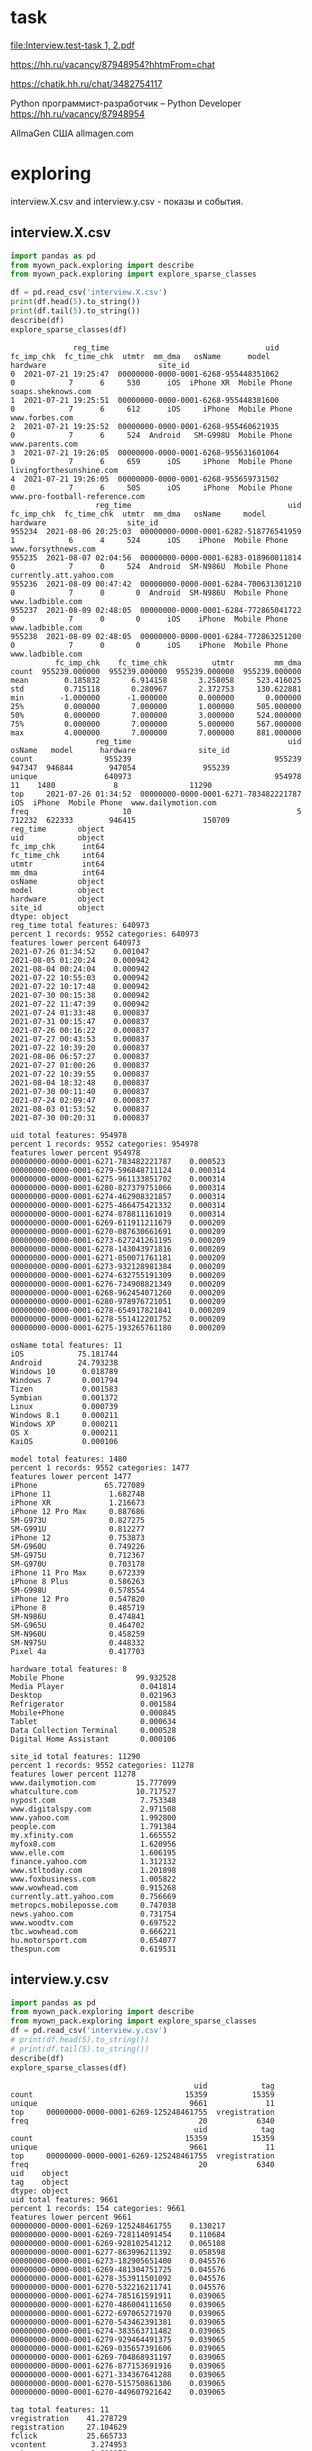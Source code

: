 * task
[[file:Interview.test-task 1, 2.pdf]]

https://hh.ru/vacancy/87948954?hhtmFrom=chat

https://chatik.hh.ru/chat/3482754117

Python программист-разработчик – Python Developer https://hh.ru/vacancy/87948954

AllmaGen
США allmagen.com
* exploring
interview.X.csv and interview.y.csv - показы и события.
** interview.X.csv
#+begin_src python :results output :exports both
import pandas as pd
from myown_pack.exploring import describe
from myown_pack.exploring import explore_sparse_classes

df = pd.read_csv('interview.X.csv')
print(df.head(5).to_string())
print(df.tail(5).to_string())
describe(df)
explore_sparse_classes(df)
#+end_src

#+RESULTS:
#+begin_example
              reg_time                                   uid  fc_imp_chk  fc_time_chk  utmtr  mm_dma   osName      model      hardware                         site_id
0  2021-07-21 19:25:47  00000000-0000-0001-6268-955448351062           0            7      6     530      iOS  iPhone XR  Mobile Phone              soaps.sheknows.com
1  2021-07-21 19:25:51  00000000-0000-0001-6268-955448381600           0            7      6     612      iOS     iPhone  Mobile Phone                  www.forbes.com
2  2021-07-21 19:25:52  00000000-0000-0001-6268-955460621935           0            7      6     524  Android   SM-G998U  Mobile Phone                 www.parents.com
3  2021-07-21 19:26:05  00000000-0000-0001-6268-955631601064           0            7      6     659      iOS     iPhone  Mobile Phone        livingforthesunshine.com
4  2021-07-21 19:26:05  00000000-0000-0001-6268-955659731502           0            7      6     505      iOS     iPhone  Mobile Phone  www.pro-football-reference.com
                   reg_time                                   uid  fc_imp_chk  fc_time_chk  utmtr  mm_dma   osName     model      hardware                  site_id
955234  2021-08-06 20:25:03  00000000-0000-0001-6282-518776541959           1            6      4     524      iOS    iPhone  Mobile Phone      www.forsythnews.com
955235  2021-08-07 02:04:56  00000000-0000-0001-6283-018960011814           0            7      0     524  Android  SM-N986U  Mobile Phone  currently.att.yahoo.com
955236  2021-08-09 00:47:42  00000000-0000-0001-6284-700631301210           0            7      0       0  Android  SM-N986U  Mobile Phone         www.ladbible.com
955237  2021-08-09 02:48:05  00000000-0000-0001-6284-772865041722           0            7      0       0      iOS    iPhone  Mobile Phone         www.ladbible.com
955238  2021-08-09 02:48:05  00000000-0000-0001-6284-772863251200           0            7      0       0      iOS    iPhone  Mobile Phone         www.ladbible.com
          fc_imp_chk    fc_time_chk          utmtr         mm_dma
count  955239.000000  955239.000000  955239.000000  955239.000000
mean        0.185832       6.914158       3.258058     523.416025
std         0.715118       0.280967       2.372753     130.622881
min        -1.000000      -1.000000       0.000000       0.000000
25%         0.000000       7.000000       1.000000     505.000000
50%         0.000000       7.000000       3.000000     524.000000
75%         0.000000       7.000000       5.000000     567.000000
max         4.000000       7.000000       7.000000     881.000000
                   reg_time                                   uid  osName   model      hardware              site_id
count                955239                                955239  947347  946844        947054               955239
unique               640973                                954978      11    1480             8                11290
top     2021-07-26 01:34:52  00000000-0000-0001-6271-783482221787     iOS  iPhone  Mobile Phone  www.dailymotion.com
freq                     10                                     5  712232  622333        946415               150709
reg_time       object
uid            object
fc_imp_chk      int64
fc_time_chk     int64
utmtr           int64
mm_dma          int64
osName         object
model          object
hardware       object
site_id        object
dtype: object
reg_time total features: 640973
percent 1 records: 9552 categories: 640973
features lower percent 640973
2021-07-26 01:34:52    0.001047
2021-08-05 01:20:24    0.000942
2021-08-04 00:24:04    0.000942
2021-07-22 10:55:03    0.000942
2021-07-22 10:17:48    0.000942
2021-07-30 00:15:38    0.000942
2021-07-22 11:47:39    0.000942
2021-07-24 01:33:48    0.000837
2021-07-31 00:15:47    0.000837
2021-07-26 00:16:22    0.000837
2021-07-27 00:43:53    0.000837
2021-07-22 10:39:20    0.000837
2021-08-06 06:57:27    0.000837
2021-07-27 01:00:26    0.000837
2021-07-22 10:39:55    0.000837
2021-08-04 18:32:48    0.000837
2021-07-30 00:11:40    0.000837
2021-07-24 02:09:47    0.000837
2021-08-03 01:53:52    0.000837
2021-07-30 00:20:31    0.000837

uid total features: 954978
percent 1 records: 9552 categories: 954978
features lower percent 954978
00000000-0000-0001-6271-783482221787    0.000523
00000000-0000-0001-6279-596848711124    0.000314
00000000-0000-0001-6275-961133851702    0.000314
00000000-0000-0001-6280-827379751066    0.000314
00000000-0000-0001-6274-462908321857    0.000314
00000000-0000-0001-6275-466475421332    0.000314
00000000-0000-0001-6274-878811161019    0.000314
00000000-0000-0001-6269-611911211679    0.000209
00000000-0000-0001-6270-087630661691    0.000209
00000000-0000-0001-6273-627241261195    0.000209
00000000-0000-0001-6278-143043971816    0.000209
00000000-0000-0001-6271-850071761181    0.000209
00000000-0000-0001-6273-932128981384    0.000209
00000000-0000-0001-6274-632755191309    0.000209
00000000-0000-0001-6276-734908821349    0.000209
00000000-0000-0001-6268-962454071260    0.000209
00000000-0000-0001-6280-978976721051    0.000209
00000000-0000-0001-6278-654917821841    0.000209
00000000-0000-0001-6278-551412201752    0.000209
00000000-0000-0001-6275-193265761180    0.000209

osName total features: 11
iOS            75.181744
Android        24.793238
Windows 10      0.018789
Windows 7       0.001794
Tizen           0.001583
Symbian         0.001372
Linux           0.000739
Windows 8.1     0.000211
Windows XP      0.000211
OS X            0.000211
KaiOS           0.000106

model total features: 1480
percent 1 records: 9552 categories: 1477
features lower percent 1477
iPhone               65.727089
iPhone 11             1.682748
iPhone XR             1.216673
iPhone 12 Pro Max     0.887686
SM-G973U              0.827275
SM-G991U              0.812277
iPhone 12             0.753873
SM-G960U              0.749226
SM-G975U              0.712367
SM-G970U              0.703178
iPhone 11 Pro Max     0.672339
iPhone 8 Plus         0.586263
SM-G998U              0.578554
iPhone 12 Pro         0.547820
iPhone 8              0.485719
SM-N986U              0.474841
SM-G965U              0.464702
SM-N960U              0.458259
SM-N975U              0.448332
Pixel 4a              0.417703

hardware total features: 8
Mobile Phone                99.932528
Media Player                 0.041814
Desktop                      0.021963
Refrigerator                 0.001584
Mobile+Phone                 0.000845
Tablet                       0.000634
Data Collection Terminal     0.000528
Digital Home Assistant       0.000106

site_id total features: 11290
percent 1 records: 9552 categories: 11278
features lower percent 11278
www.dailymotion.com         15.777099
whatculture.com             10.717527
nypost.com                   7.753348
www.digitalspy.com           2.971508
www.yahoo.com                1.992800
people.com                   1.791384
my.xfinity.com               1.665552
myfox8.com                   1.620956
www.elle.com                 1.606195
finance.yahoo.com            1.312132
www.stltoday.com             1.201898
www.foxbusiness.com          1.005822
www.wowhead.com              0.915268
currently.att.yahoo.com      0.756669
metropcs.mobileposse.com     0.747038
news.yahoo.com               0.731754
www.woodtv.com               0.697522
tbc.wowhead.com              0.666221
hu.motorsport.com            0.654077
thespun.com                  0.619531
#+end_example

** interview.y.csv
#+begin_src python :results output :exports both
import pandas as pd
from myown_pack.exploring import describe
from myown_pack.exploring import explore_sparse_classes
df = pd.read_csv('interview.y.csv')
# print(df.head(5).to_string())
# print(df.tail(5).to_string())
describe(df)
explore_sparse_classes(df)
#+end_src

#+RESULTS:
#+begin_example
                                         uid            tag
count                                  15359          15359
unique                                  9661             11
top     00000000-0000-0001-6269-125248461755  vregistration
freq                                      20           6340
                                         uid            tag
count                                  15359          15359
unique                                  9661             11
top     00000000-0000-0001-6269-125248461755  vregistration
freq                                      20           6340
uid    object
tag    object
dtype: object
uid total features: 9661
percent 1 records: 154 categories: 9661
features lower percent 9661
00000000-0000-0001-6269-125248461755    0.130217
00000000-0000-0001-6269-728114091454    0.110684
00000000-0000-0001-6269-928102541212    0.065108
00000000-0000-0001-6277-863996211392    0.058598
00000000-0000-0001-6273-182905651400    0.045576
00000000-0000-0001-6269-481304751725    0.045576
00000000-0000-0001-6278-353911501092    0.045576
00000000-0000-0001-6270-532216211741    0.045576
00000000-0000-0001-6274-785161591911    0.039065
00000000-0000-0001-6270-486004111650    0.039065
00000000-0000-0001-6272-697065271970    0.039065
00000000-0000-0001-6270-543462391381    0.039065
00000000-0000-0001-6274-383563711482    0.039065
00000000-0000-0001-6279-929464491375    0.039065
00000000-0000-0001-6269-035657391606    0.039065
00000000-0000-0001-6269-704868931197    0.039065
00000000-0000-0001-6276-877153691916    0.039065
00000000-0000-0001-6271-334367641288    0.039065
00000000-0000-0001-6270-515750861306    0.039065
00000000-0000-0001-6270-449607921642    0.039065

tag total features: 11
vregistration    41.278729
registration     27.104629
fclick           25.665733
vcontent          3.274953
vsignup           1.608178
vlead             0.429715
vmisc             0.299499
signup            0.175793
content           0.110684
misc              0.026043
lead              0.026043

#+end_example

** connection by uid
X.csv is large, we will take a part of it

We can see that
- Uid is uniqie in X.csv. One uid have several tags.
- 0.001 of X.csv have corresponding record in y.csv
- every uid in X have only one tag in y.
#+begin_src python :results output :exports both :timeout 55
import pandas as pd
import numpy as np
from myown_pack.exploring import count_fkey

dfx = pd.read_csv('interview.X.csv')
dfy = pd.read_csv('interview.y.csv')
dfy.drop_duplicates(["uid", "tag"], inplace=True)
dfx = dfx.sample(frac=0.02, random_state=42)
print("dfx.shape", dfx.shape)
print("-- dfx.uid, dfy.uid:")
count_fkey(dfx.uid, dfy.uid)
print("-- dfy.uid, dfx.uid:")
count_fkey(dfy.uid, dfx.uid)
#+end_src

#+RESULTS:
#+begin_example
dfx.shape (19105, 10)
-- dfx.uid, dfy.uid:
Count of unique values of the first key and count of values in the second key:
[uid]: 19105
[uid]: 12477
True is values of the first key that exist in the second key:
   values  count
0   False  18911
1    True    194
-- dfy.uid, dfx.uid:
Count of unique values of the first key and count of values in the second key:
[uid]: 9661
[uid]: 19105
True is values of the first key that exist in the second key:
   values  count
0   False   9467
1    True    194
#+end_example

** explore interview.X.csv connection by uid
Lets explore part of X.csv that have uid in y.csv. and compare with interview.X.csv
- nypost.com is more frequent than www.dailymotion.com here.
- www.dailymotion.com is more frequent in full X.csv.
#+begin_src python :results output :exports both
import pandas as pd
from myown_pack.exploring import describe
from myown_pack.exploring import explore_sparse_classes

df = pd.read_csv('interview.X.csv')
dfy = pd.read_csv('interview.y.csv')
df = df[df['uid'].isin(dfy['uid'])]
print("df.shape", df.shape)
print(df.head(5).to_string())
print(df.tail(5).to_string())
describe(df)
explore_sparse_classes(df)
#+end_src

#+RESULTS:
#+begin_example
df.shape (9646, 10)
                reg_time                                   uid  fc_imp_chk  fc_time_chk  utmtr  mm_dma   osName     model      hardware                    site_id
72   2021-07-21 19:29:20  00000000-0000-0001-6268-957597321099           0            7      6     517  Android  SM-N960U  Mobile Phone             dotesports.com
81   2021-07-21 19:29:54  00000000-0000-0001-6268-957946481763           0            7      6     505  Android  Pixel 4a  Mobile Phone         online.seterra.com
83   2021-07-21 19:30:05  00000000-0000-0001-6268-958052831367           0            7      6     501      iOS    iPhone  Mobile Phone               hiphopdx.com
86   2021-07-21 19:30:15  00000000-0000-0001-6268-958153731939           0            7      6     517  Android  SM-G991U  Mobile Phone       www.vivaelbirdos.com
111  2021-07-21 19:32:05  00000000-0000-0001-6268-959263331420           0            7      6     517  Android  SM-N975U  Mobile Phone  www.landgrantholyland.com
                   reg_time                                   uid  fc_imp_chk  fc_time_chk  utmtr  mm_dma   osName     model      hardware             site_id
954731  2021-08-06 15:17:18  00000000-0000-0001-6282-630399791507           3            6      5     617  Android  SM-G991U  Mobile Phone     whatculture.com
954764  2021-08-06 15:18:15  00000000-0000-0001-6282-630943861926           0            7      5     556      iOS    iPhone  Mobile Phone  www.digitalspy.com
955196  2021-08-06 15:27:50  00000000-0000-0001-6282-636710091771           1            6      5       0  Android  SM-G975U  Mobile Phone  www.digitalspy.com
955222  2021-08-06 16:05:52  00000000-0000-0001-6282-626705991151           3            6      5     567      iOS    iPhone  Mobile Phone     whatculture.com
955226  2021-08-06 16:20:32  00000000-0000-0001-6282-668264431034           3            6      5     524      iOS    iPhone  Mobile Phone     whatculture.com
        fc_imp_chk  fc_time_chk        utmtr       mm_dma
count  9646.000000  9646.000000  9646.000000  9646.000000
mean      0.193863     6.910844     3.494505   507.939042
std       0.724844     0.284984     2.357724   152.265613
min       0.000000     6.000000     0.000000     0.000000
25%       0.000000     7.000000     1.000000   505.000000
50%       0.000000     7.000000     4.000000   524.000000
75%       0.000000     7.000000     5.000000   560.000000
max       4.000000     7.000000     7.000000   881.000000
                   reg_time                                   uid osName   model      hardware     site_id
count                  9646                                  9646   9557    9554          9554        9646
unique                 9581                                  9583      6     365             5        1474
top     2021-08-03 13:18:39  00000000-0000-0001-6270-822336041713    iOS  iPhone  Mobile Phone  nypost.com
freq                      2                                     2   5753    5165          9442        1545
reg_time       object
uid            object
fc_imp_chk      int64
fc_time_chk     int64
utmtr           int64
mm_dma          int64
osName         object
model          object
hardware       object
site_id        object
dtype: object
reg_time total features: 9581
percent 1 records: 96 categories: 9581
features lower percent 9581
2021-08-03 13:18:39    0.020734
2021-07-22 10:57:48    0.020734
2021-08-03 20:21:18    0.020734
2021-07-26 00:20:48    0.020734
2021-07-23 15:13:42    0.020734
2021-07-23 14:30:04    0.020734
2021-08-06 03:54:30    0.020734
2021-08-02 11:32:41    0.020734
2021-07-22 15:22:03    0.020734
2021-07-22 12:05:49    0.020734
2021-08-06 06:09:14    0.020734
2021-07-24 10:20:15    0.020734
2021-07-22 15:13:11    0.020734
2021-07-22 12:05:38    0.020734
2021-07-23 19:42:47    0.020734
2021-07-28 02:10:36    0.020734
2021-07-26 21:36:12    0.020734
2021-08-01 19:21:37    0.020734
2021-07-22 08:40:45    0.020734
2021-07-27 13:35:28    0.020734

uid total features: 9583
percent 1 records: 96 categories: 9583
features lower percent 9583
00000000-0000-0001-6270-822336041713    0.020734
00000000-0000-0001-6282-551868761078    0.020734
00000000-0000-0001-6271-002385111706    0.020734
00000000-0000-0001-6278-143043971816    0.020734
00000000-0000-0001-6276-595084281182    0.020734
00000000-0000-0001-6281-252263751170    0.020734
00000000-0000-0001-6280-942294611607    0.020734
00000000-0000-0001-6269-928102541212    0.020734
00000000-0000-0001-6273-775729301680    0.020734
00000000-0000-0001-6274-729142971293    0.020734
00000000-0000-0001-6272-145865621814    0.020734
00000000-0000-0001-6281-301148691126    0.020734
00000000-0000-0001-6276-496120041920    0.020734
00000000-0000-0001-6281-365316241249    0.020734
00000000-0000-0001-6281-266796571270    0.020734
00000000-0000-0001-6276-793304061177    0.020734
00000000-0000-0001-6271-132133851742    0.020734
00000000-0000-0001-6280-285234721668    0.020734
00000000-0000-0001-6280-969859241058    0.020734
00000000-0000-0001-6271-439830551305    0.020734

osName total features: 6
iOS           60.196714
Android       38.715078
Windows 10     0.994036
Windows 7      0.062781
Symbian        0.020927
Linux          0.010464

model total features: 365
percent 1 records: 96 categories: 356
features lower percent 356
iPhone              54.061126
SM-G973U             1.863094
SM-G991U             1.685158
SM-G975U             1.444421
SM-G970U             1.413021
SM-G998U             1.350220
LM-Q730              1.214151
SM-G960U             1.119950
SM-N986U             1.036215
iPhone 11            0.994348
Chrome - Windows     0.994348
SM-N975U             0.921080
SM-G781U             0.910613
SM-G996U             0.847812
LM-K500              0.837346
SM-G986U             0.764078
iPhone XR            0.732677
SM-G965U             0.732677
SM-N960U             0.659410
SM-A215U             0.648943

hardware total features: 5
Mobile Phone    98.827716
Desktop          1.067616
Tablet           0.052334
Media Player     0.041867
Mobile+Phone     0.010467

site_id total features: 1474
percent 1 records: 96 categories: 1461
features lower percent 1460
nypost.com                  16.017002
whatculture.com             14.316815
www.dailymotion.com          6.054323
www.digitalspy.com           3.742484
myfox8.com                   3.390006
www.elle.com                 2.311839
www.yahoo.com                2.270371
my.xfinity.com               1.917893
www.woodtv.com               1.658719
people.com                   1.254406
www.foxbusiness.com          1.212938
whnt.com                     1.067800
www.stltoday.com             1.047066
news.yahoo.com               0.995231
www.wane.com                 0.663487
hu.motorsport.com            0.642753
finance.yahoo.com            0.611652
thespun.com                  0.611652
metropcs.mobileposse.com     0.559818
stocktwits.com               0.507983

#+end_example

** How meny uids repeats?
#+begin_src python :results output :exports both
import pandas as pd
from myown_pack.exploring import describe
from myown_pack.exploring import explore_sparse_classes

# df = pd.read_csv('interview.X.csv')
dfy = pd.read_csv('interview.y.csv')

ut = {}
print("repeats of uids inside tag( without duplicates, all):")
print(dfy.drop_duplicates().shape, dfy.shape)
for v in dfy.tag.unique():
    ut[v] = dfy[dfy['tag'] == v].uid.tolist()
    print(v, len(set(ut[v])), len(dfy[dfy['tag'] == v].uid.tolist()))
    # print(dfy.uid.tolist())

# df = df[df['uid'].isin(dfy['uid'])]
# print("df.shape", df.shape)
# print(df.head(5).to_string())
#+end_src

#+RESULTS:
#+begin_example
repeats of uids inside tag( without duplicates, all):
(12477, 2) (15359, 2)
fclick 3780 3942
vregistration 5493 6340
registration 2380 4163
vcontent 455 503
vsignup 229 247
vmisc 42 46
vlead 63 66
signup 17 27
misc 3 4
lead 3 4
content 12 17
#+end_example

** count empty or na
#+begin_src python :results output :exports both

import pandas as pd
from myown_pack.exploring import corr_analysis
from myown_pack.exploring import frequency_analysis
from myown_pack.exploring import describe

dfx = pd.read_csv('interview.X.csv')
dfy = pd.read_csv('interview.y.csv')
dfy.drop_duplicates(["uid", "tag"], inplace=True)
# dfx = dfx.sample(frac=0.05, random_state=42)
df = pd.merge(dfx, dfy, on="uid", how="left")
print(df.isna().sum())
#+end_src

#+RESULTS:
#+begin_example
reg_time            0
uid                 0
fc_imp_chk          0
fc_time_chk         0
utmtr               0
mm_dma              0
osName           7914
model            8418
hardware         8208
site_id             0
tag            945593
dtype: int64
#+end_example

** fclick
We cat see that fclick event is very rare and y target is skewed in
 interview.X.csv

We have 3780 fclick events.
#+begin_src python :results output :exports both
import pandas as pd
from myown_pack.exploring import describe
from myown_pack.exploring import explore_sparse_classes

dfx = pd.read_csv('interview.X.csv')
dfy = pd.read_csv('interview.y.csv')

dfx = dfx.sample(frac=0.06, random_state=42)

# ------- 1) fraction of 0.06 of interview.X.csv
# - merge x and y - join dataframes
# print(dfy.groupby('tag').tag.size())
dfy.drop_duplicates(["uid", "tag"], inplace=True)
df = pd.merge(dfx, dfy, on="uid", how="left")
# - select rows we require
df.drop(columns=['uid'], inplace=True)
# - prepare major columns
df['tag'].fillna(0, inplace=True)
tags = dfy.tag.unique().tolist() # ['fclick', 'vregistration', 'registration', 'vcontent', 'vsignup', 'vmisc', 'vlead', 'signup', 'misc', 'lead', 'content']
tag = 'fclick'
tags2 = tags.copy()
tags2.remove(tag)
df.replace(tags2, 0, inplace=True)
df.replace('fclick', 1, inplace=True)
# id filed:
df.reset_index(drop=True, inplace=True)

describe(df[['tag']])
print(df['tag'].value_counts())
from myown_pack.common import values_byfreq
values_byfreq(df['tag'], min_freq=0.3)

# ------- 2) count of all flicks
df = dfy
# - select rows we require
df.drop(columns=['uid'], inplace=True)
# - prepare major columns
df['tag'].fillna(0, inplace=True)
tags = dfy.tag.unique().tolist() # ['fclick', 'vregistration', 'registration', 'vcontent', 'vsignup', 'vmisc', 'vlead', 'signup', 'misc', 'lead', 'content']
tag = 'fclick'
tags2 = tags.copy()
tags2.remove(tag)
df.replace(tags2, 0, inplace=True)
df.replace('fclick', 1, inplace=True)
# id filed:
df.reset_index(drop=True, inplace=True)

describe(df[['tag']])
print(df['tag'].value_counts())
from myown_pack.common import values_byfreq
values_byfreq(df['tag'], min_freq=0.3)

#+end_src

#+RESULTS:
#+begin_example
                tag
count  57497.000000
mean       0.004070
std        0.063665
min        0.000000
25%        0.000000
50%        0.000000
75%        0.000000
max        1.000000
tag
0    57263
1      234
Name: count, dtype: int64
vcp_s tag
0    0.99593
1    0.00407
Name: count, dtype: float64
                tag
count  12477.000000
mean       0.302957
std        0.459555
min        0.000000
25%        0.000000
50%        0.000000
75%        1.000000
max        1.000000
tag
0    8697
1    3780
Name: count, dtype: int64
vcp_s tag
0    0.697043
1    0.302957
Name: count, dtype: float64
#+end_example

* correlation analysis
for all analysis we take 0.05 random records from "interview.X.csv".
** "no tag" vs "with tags" x7
Lets set tags field for nan as 0 and "with tag" as 1.
We multiply "with tags" by 7 just to see better on plot difference.
# #+begin_src python :results output :exports both :session s1
#+begin_src python :results file graphics :file ./imgs/no_vs_tag.png  :session s1
import pandas as pd
from myown_pack.exploring import corr_analysis
from myown_pack.exploring import frequency_analysis
from myown_pack.exploring import describe

dfx = pd.read_csv('interview.X.csv')
dfy = pd.read_csv('interview.y.csv')
dfy.drop_duplicates(["uid", "tag"], inplace=True)
dfx = dfx.sample(frac=0.05, random_state=42)
tags = dfy.tag.unique().tolist()
print(tags) # ['fclick', 'vregistration', 'registration', 'vcontent', 'vsignup', 'vmisc', 'vlead', 'signup', 'misc', 'lead', 'content']
# tag = 'fclick'
# 1) merge x and y
df = pd.merge(dfx, dfy, on="uid", how="left")
# 2) tag nan => 0
df['tag'].fillna(0, inplace=True)

# print(df.isna().sum())
# print(df.shape)
# df.dropna(subset=['tag'], inplace=True)
# 3) filter tag != 0 - to filter dfy with tags only
# df = df[df['tag'] != 0]
# 4) tag != tag => 0 - to see only one tag and others at background
# tags2 = tags.copy()
# tags2.remove(tag)
# print(tags2)
# 3) replace all tags as 1
df.replace(tags, 1, inplace=True)
# print(df.head(15).to_string())
# df = df[df['tag'] != 0]
# print(df['tag'].unique())
# 5) drop timeline and uid
df.drop(columns=['uid', 'reg_time'], inplace=True)
# 6) increase "with tag"
dfw = df[df['tag'] == 1]
df = pd.concat([df, dfw], ignore_index=True) # x2
df = pd.concat([df, dfw], ignore_index=True) # x3
df = pd.concat([df, dfw], ignore_index=True) # x4
df = pd.concat([df, dfw], ignore_index=True) # x5
df = pd.concat([df, dfw], ignore_index=True) # x6
df = pd.concat([df, dfw], ignore_index=True) # x7
# 7)
frequency_analysis(df, target='tag', image_save='./imgs/no_vs_tag.png', t0=0, t1=1)

#+end_src

#+RESULTS:
[[file:./imgs/no_vs_tag.png]]

** "with tags" vs tag == 'fclick'
# #+begin_src python :results output :exports both :session s1
#+begin_src python :results file graphics :file ./imgs/no_vs_fclick.png
import pandas as pd
from myown_pack.exploring import corr_analysis
from myown_pack.exploring import frequency_analysis
from myown_pack.exploring import describe

dfx = pd.read_csv('interview.X.csv')
dfy = pd.read_csv('interview.y.csv')
dfy.drop_duplicates(["uid", "tag"], inplace=True)
dfx = dfx.sample(frac=0.05, random_state=42)
tags = dfy.tag.unique().tolist()
print(tags) # ['fclick', 'vregistration', 'registration', 'vcontent', 'vsignup', 'vmisc', 'vlead', 'signup', 'misc', 'lead', 'content']

tag = 'fclick'
# 1) merge x and y
df = pd.merge(dfx, dfy, on="uid", how="left")
# 2) tag nan => 0
df['tag'].fillna(0, inplace=True)
# 3) filter tag != 0 - to filter dfy with tags only
df = df[df['tag'] != 0]
# 4) tag != tag => 0 - to see only one tag and others at background
tags2 = tags.copy()
tags2.remove(tag)
# print(tags2)

df.replace(tags2, 0, inplace=True)
# 5) drop timeline and uid
df.drop(columns=['uid', 'reg_time'], inplace=True)
# 6)
frequency_analysis(df, target='tag', image_save=f'./imgs/no_vs_{tag}.png', t0=0, t1=tag)
#+end_src

#+RESULTS:
[[file:./imgs/no_vs_fclick.png]]

** "with tags" vs tag == 'vregistration'
# #+begin_src python :results output :exports both :session s1
#+begin_src python :results file graphics :file ./imgs/no_vs_vregistration.png
import pandas as pd
from myown_pack.exploring import corr_analysis
from myown_pack.exploring import frequency_analysis
from myown_pack.exploring import describe

dfx = pd.read_csv('interview.X.csv')
dfy = pd.read_csv('interview.y.csv')
dfy.drop_duplicates(["uid", "tag"], inplace=True)
dfx = dfx.sample(frac=0.05, random_state=42)
tags = dfy.tag.unique().tolist()
print(tags) # ['fclick', 'vregistration', 'registration', 'vcontent', 'vsignup', 'vmisc', 'vlead', 'signup', 'misc', 'lead', 'content']

tag = 'vregistration'
# 1) merge x and y
df = pd.merge(dfx, dfy, on="uid", how="left")
# 2) tag nan => 0
df['tag'].fillna(0, inplace=True)
# 3) filter tag != 0 - to filter dfy with tags only
df = df[df['tag'] != 0]
# 4) tag != tag => 0 - to see only one tag and others at background
tags2 = tags.copy()
tags2.remove(tag)
# print(tags2)

df.replace(tags2, 0, inplace=True)
# 5) drop timeline and uid
df.drop(columns=['uid', 'reg_time'], inplace=True)
# 6)
frequency_analysis(df, target='tag', image_save=f'./imgs/no_vs_{tag}.png', t0=0, t1=tag)
#+end_src

#+RESULTS:
[[file:./imgs/no_vs_vregistration.png]]

** "with tags" vs tag == 'registration'
# #+begin_src python :results output :exports both :session s1
#+begin_src python :results file graphics :file ./imgs/no_vs_registration.png  :session s1
import pandas as pd
from myown_pack.exploring import corr_analysis
from myown_pack.exploring import frequency_analysis
from myown_pack.exploring import describe

dfx = pd.read_csv('interview.X.csv')
dfy = pd.read_csv('interview.y.csv')
dfy.drop_duplicates(["uid", "tag"], inplace=True)
dfx = dfx.sample(frac=0.05, random_state=42)
tags = dfy.tag.unique().tolist()
print(tags) # ['fclick', 'vregistration', 'registration', 'vcontent', 'vsignup', 'vmisc', 'vlead', 'signup', 'misc', 'lead', 'content']

tag = 'registration'
# 1) merge x and y
df = pd.merge(dfx, dfy, on="uid", how="left")
# 2) tag nan => 0
df['tag'].fillna(0, inplace=True)
# 3) filter tag != 0 - to filter dfy with tags only
df = df[df['tag'] != 0]
# 4) tag != tag => 0 - to see only one tag and others at background
tags2 = tags.copy()
tags2.remove(tag)
# print(tags2)

df.replace(tags2, 0, inplace=True)
# 5) drop timeline and uid
df.drop(columns=['uid', 'reg_time'], inplace=True)
# 6)
frequency_analysis(df, target='tag', image_save=f'./imgs/no_vs_{tag}.png', t0=0, t1=tag)
#+end_src

#+RESULTS:
[[file:./imgs/no_vs_registration.png]]

** "with tags" vs tag == 'vcontent'
# #+begin_src python :results output :exports both :session s1
#+begin_src python :results file graphics :file ./imgs/no_vs_vcontent.png
import pandas as pd
from myown_pack.exploring import corr_analysis
from myown_pack.exploring import frequency_analysis
from myown_pack.exploring import describe

dfx = pd.read_csv('interview.X.csv')
dfy = pd.read_csv('interview.y.csv')
dfy.drop_duplicates(["uid", "tag"], inplace=True)
dfx = dfx.sample(frac=0.05, random_state=42)
tags = dfy.tag.unique().tolist()
print(tags) # ['fclick', 'vregistration', 'registration', 'vcontent', 'vsignup', 'vmisc', 'vlead', 'signup', 'misc', 'lead', 'content']

tag = 'vcontent'
# 1) merge x and y
df = pd.merge(dfx, dfy, on="uid", how="left")
# 2) tag nan => 0
df['tag'].fillna(0, inplace=True)
# 3) filter tag != 0 - to filter dfy with tags only
df = df[df['tag'] != 0]
# 4) tag != tag => 0 - to see only one tag and others at background
tags2 = tags.copy()
tags2.remove(tag)
# print(tags2)

df.replace(tags2, 0, inplace=True)
# 5) drop timeline and uid
df.drop(columns=['uid', 'reg_time'], inplace=True)
# 6)
frequency_analysis(df, target='tag', image_save=f'./imgs/no_vs_{tag}.png', t0=0, t1=tag)
#+end_src

#+RESULTS:
[[file:./imgs/no_vs_vcontent.png]]

** "with tags" vs tag == 'vsignup'
# #+begin_src python :results output :exports both :session s1
#+begin_src python :results file graphics :file ./imgs/no_vs_vsignup.png
import pandas as pd
from myown_pack.exploring import corr_analysis
from myown_pack.exploring import frequency_analysis
from myown_pack.exploring import describe

dfx = pd.read_csv('interview.X.csv')
dfy = pd.read_csv('interview.y.csv')
dfy.drop_duplicates(["uid", "tag"], inplace=True)
dfx = dfx.sample(frac=0.05, random_state=42)
tags = dfy.tag.unique().tolist()
print(tags) # ['fclick', 'vregistration', 'registration', 'vcontent', 'vsignup', 'vmisc', 'vlead', 'signup', 'misc', 'lead', 'content']

tag = 'vsignup'
# 1) merge x and y
df = pd.merge(dfx, dfy, on="uid", how="left")
# 2) tag nan => 0
df['tag'].fillna(0, inplace=True)
# 3) filter tag != 0 - to filter dfy with tags only
df = df[df['tag'] != 0]
# 4) tag != tag => 0 - to see only one tag and others at background
tags2 = tags.copy()
tags2.remove(tag)
# print(tags2)

df.replace(tags2, 0, inplace=True)
# 5) drop timeline and uid
df.drop(columns=['uid', 'reg_time'], inplace=True)
# 6)
frequency_analysis(df, target='tag', image_save=f'./imgs/no_vs_{tag}.png', t0=0, t1=tag)
#+end_src

#+RESULTS:
[[file:./imgs/no_vs_vsignup.png]]

** "with tags" vs tag == 'vmisc'
# #+begin_src python :results output :exports both :session s1
#+begin_src python :results file graphics :file ./imgs/no_vs_vmisc.png
import pandas as pd
from myown_pack.exploring import corr_analysis
from myown_pack.exploring import frequency_analysis
from myown_pack.exploring import describe

dfx = pd.read_csv('interview.X.csv')
dfy = pd.read_csv('interview.y.csv')
dfy.drop_duplicates(["uid", "tag"], inplace=True)
dfx = dfx.sample(frac=0.05, random_state=42)
tags = dfy.tag.unique().tolist()
print(tags) # ['fclick', 'vregistration', 'registration', 'vcontent', 'vsignup', 'vmisc', 'vlead', 'signup', 'misc', 'lead', 'content']

tag = 'vmisc'
# 1) merge x and y
df = pd.merge(dfx, dfy, on="uid", how="left")
# 2) tag nan => 0
df['tag'].fillna(0, inplace=True)
# 3) filter tag != 0 - to filter dfy with tags only
df = df[df['tag'] != 0]
# 4) tag != tag => 0 - to see only one tag and others at background
tags2 = tags.copy()
tags2.remove(tag)
# print(tags2)

df.replace(tags2, 0, inplace=True)
# 5) drop timeline and uid
df.drop(columns=['uid', 'reg_time'], inplace=True)
# 6)
frequency_analysis(df, target='tag', image_save=f'./imgs/no_vs_{tag}.png', t0=0, t1=tag)
#+end_src

#+RESULTS:
[[file:./imgs/no_vs_vmisc.png]]

** "with tags" vs tag == 'vlead'
# #+begin_src python :results output :exports both :session s1
#+begin_src python :results file graphics :file ./imgs/no_vs_vlead.png
import pandas as pd
from myown_pack.exploring import corr_analysis
from myown_pack.exploring import frequency_analysis
from myown_pack.exploring import describe

dfx = pd.read_csv('interview.X.csv')
dfy = pd.read_csv('interview.y.csv')
dfy.drop_duplicates(["uid", "tag"], inplace=True)
dfx = dfx.sample(frac=0.05, random_state=42)
tags = dfy.tag.unique().tolist()
print(tags) # ['fclick', 'vregistration', 'registration', 'vcontent', 'vsignup', 'vmisc', 'vlead', 'signup', 'misc', 'lead', 'content']

tag = 'vlead'
# 1) merge x and y
df = pd.merge(dfx, dfy, on="uid", how="left")
# 2) tag nan => 0
df['tag'].fillna(0, inplace=True)
# 3) filter tag != 0 - to filter dfy with tags only
df = df[df['tag'] != 0]
# 4) tag != tag => 0 - to see only one tag and others at background
tags2 = tags.copy()
tags2.remove(tag)
# print(tags2)

df.replace(tags2, 0, inplace=True)
# 5) drop timeline and uid
df.drop(columns=['uid', 'reg_time'], inplace=True)
# 6)
frequency_analysis(df, target='tag', image_save=f'./imgs/no_vs_{tag}.png', t0=0, t1=tag)
#+end_src

#+RESULTS:
[[file:./imgs/no_vs_vlead.png]]

** "with tags" vs tag == 'signup'
# #+begin_src python :results output :exports both :session s1
#+begin_src python :results file graphics :file ./imgs/no_vs_signup.png
import pandas as pd
from myown_pack.exploring import corr_analysis
from myown_pack.exploring import frequency_analysis
from myown_pack.exploring import describe

dfx = pd.read_csv('interview.X.csv')
dfy = pd.read_csv('interview.y.csv')
dfy.drop_duplicates(["uid", "tag"], inplace=True)
dfx = dfx.sample(frac=0.05, random_state=42)
tags = dfy.tag.unique().tolist()
print(tags) # ['fclick', 'vregistration', 'registration', 'vcontent', 'vsignup', 'vmisc', 'vlead', 'signup', 'misc', 'lead', 'content']

tag = 'signup'
# 1) merge x and y
df = pd.merge(dfx, dfy, on="uid", how="left")
# 2) tag nan => 0
df['tag'].fillna(0, inplace=True)
# 3) filter tag != 0 - to filter dfy with tags only
df = df[df['tag'] != 0]
# 4) tag != tag => 0 - to see only one tag and others at background
tags2 = tags.copy()
tags2.remove(tag)
# print(tags2)

df.replace(tags2, 0, inplace=True)
# 5) drop timeline and uid
df.drop(columns=['uid', 'reg_time'], inplace=True)
# 6)
frequency_analysis(df, target='tag', image_save=f'./imgs/no_vs_{tag}.png', t0=0, t1=tag)
#+end_src

#+RESULTS:
[[file:./imgs/no_vs_signup.png]]

** "with tags" vs tag == 'misc'
# #+begin_src python :results output :exports both :session s1
#+begin_src python :results file graphics :file ./imgs/no_vs_misc.png
import pandas as pd
from myown_pack.exploring import corr_analysis
from myown_pack.exploring import frequency_analysis
from myown_pack.exploring import describe

dfx = pd.read_csv('interview.X.csv')
dfy = pd.read_csv('interview.y.csv')
dfy.drop_duplicates(["uid", "tag"], inplace=True)
dfx = dfx.sample(frac=0.05, random_state=42)
tags = dfy.tag.unique().tolist()
print(tags) # ['fclick', 'vregistration', 'registration', 'vcontent', 'vsignup', 'vmisc', 'vlead', 'signup', 'misc', 'lead', 'content']

tag = 'misc'
# 1) merge x and y
df = pd.merge(dfx, dfy, on="uid", how="left")
# 2) tag nan => 0
df['tag'].fillna(0, inplace=True)
# 3) filter tag != 0 - to filter dfy with tags only
df = df[df['tag'] != 0]
# 4) tag != tag => 0 - to see only one tag and others at background
tags2 = tags.copy()
tags2.remove(tag)
# print(tags2)

df.replace(tags2, 0, inplace=True)
# 5) drop timeline and uid
df.drop(columns=['uid', 'reg_time'], inplace=True)
# 6)
frequency_analysis(df, target='tag', image_save=f'./imgs/no_vs_{tag}.png', t0=0, t1=tag)
#+end_src

#+RESULTS:
[[file:./imgs/no_vs_misc.png]]

** "with tags" vs tag == 'lead'
# #+begin_src python :results output :exports both :session s1
#+begin_src python :results file graphics :file ./imgs/no_vs_lead.png
import pandas as pd
from myown_pack.exploring import corr_analysis
from myown_pack.exploring import frequency_analysis
from myown_pack.exploring import describe

dfx = pd.read_csv('interview.X.csv')
dfy = pd.read_csv('interview.y.csv')
dfy.drop_duplicates(["uid", "tag"], inplace=True)
dfx = dfx.sample(frac=0.05, random_state=42)
tags = dfy.tag.unique().tolist()
print(tags) # ['fclick', 'vregistration', 'registration', 'vcontent', 'vsignup', 'vmisc', 'vlead', 'signup', 'misc', 'lead', 'content']

tag = 'lead'
# 1) merge x and y
df = pd.merge(dfx, dfy, on="uid", how="left")
# 2) tag nan => 0
df['tag'].fillna(0, inplace=True)
# 3) filter tag != 0 - to filter dfy with tags only
df = df[df['tag'] != 0]
# 4) tag != tag => 0 - to see only one tag and others at background
tags2 = tags.copy()
tags2.remove(tag)
# print(tags2)

df.replace(tags2, 0, inplace=True)
# 5) drop timeline and uid
df.drop(columns=['uid', 'reg_time'], inplace=True)
# 6)
frequency_analysis(df, target='tag', image_save=f'./imgs/no_vs_{tag}.png', t0=0, t1=tag)
#+end_src

#+RESULTS:
[[file:./imgs/no_vs_lead.png]]

** "with tags" vs tag == 'content'
# #+begin_src python :results output :exports both :session s1
#+begin_src python :results file graphics :file ./imgs/no_vs_content.png
import pandas as pd
from myown_pack.exploring import corr_analysis
from myown_pack.exploring import frequency_analysis
from myown_pack.exploring import describe

dfx = pd.read_csv('interview.X.csv')
dfy = pd.read_csv('interview.y.csv')
dfy.drop_duplicates(["uid", "tag"], inplace=True)
dfx = dfx.sample(frac=0.05, random_state=42)
tags = dfy.tag.unique().tolist()
print(tags) # ['fclick', 'vregistration', 'registration', 'vcontent', 'vsignup', 'vmisc', 'vlead', 'signup', 'misc', 'lead', 'content']

tag = 'content'
# 1) merge x and y
df = pd.merge(dfx, dfy, on="uid", how="left")
# 2) tag nan => 0
df['tag'].fillna(0, inplace=True)
# 3) filter tag != 0 - to filter dfy with tags only
df = df[df['tag'] != 0]
# 4) tag != tag => 0 - to see only one tag and others at background
tags2 = tags.copy()
tags2.remove(tag)
# print(tags2)

df.replace(tags2, 0, inplace=True)
# 5) drop timeline and uid
df.drop(columns=['uid', 'reg_time'], inplace=True)
# 6)
frequency_analysis(df, target='tag', image_save=f'./imgs/no_vs_{tag}.png', t0=0, t1=tag)
#+end_src

#+RESULTS:
[[file:./imgs/no_vs_content.png]]

* prediction
We will solve task "Probability of fclick" by binary classification
 with output calibration.

steps:
1) prepare data
2) select metric
3) select model
4) model finetuning

** prepare data
The plan:
1. Compose result data from merge vertically:
   1) all y uids records.
   2) 0.06 percent of other data.
2. pre_process: select rows we require, prepare major columns, join dataframes
3. process_by_handes: check unbalanced and empty columns, remove
 columns, correct types, unite columns, feature engineering,
4. split to train and test
5. train: remove outlieners in numerical columns
6. fill nan values - train and test
7. encode categorical and fix sparse classes
   1. select frequence to fix sparse classes

Degree of imbalance: 3044/52296=0.06 - "Extreme" imbalance.
#+begin_src python :results output :exports both :session s1 :timeout 40
import pandas as pd
from myown_pack.common import outliers_numerical
from myown_pack.common import fill_na
from myown_pack.common import sparse_classes
from myown_pack.common import split
from myown_pack.common import encode_categorical_pipe
from myown_pack.common import load
from myown_pack.exploring import describe
from myown_pack.common import values_byfreq

dfx = pd.read_csv('interview.X.csv')
dfy = pd.read_csv('interview.y.csv')

# ------- 1. Compose result data from merge vertically
# - y: drop duplicates
dfy.drop_duplicates(["uid", "tag"], inplace=True)
print("dfy['tag'].value_counts():")
print(dfy['tag'].value_counts())
# - first part of join 1): merge y and x - join dataframes horizontally
df1 = pd.merge(dfy, dfx, on="uid", how="inner")
print("df1", df1.columns)
print("df1['tag'].value_counts()")
print(df1['tag'].value_counts())
describe(df1, "df1")
# - mark records in X that not exist in first part (1))
df_all = dfx.merge(df1.drop_duplicates(), on=['uid'],
                   how='left', indicator=True,
                   suffixes=[None, '_ycolumn'])
print("df_all.columns:", df_all.columns)
print()
# - select not exist records
df_all_not = df_all[df_all['_merge'] == 'left_only']
# - drop "merge" columns
df_all_not = df_all_not[[c for c in df_all_not.columns if not c.endswith('_ycolumn')]]
df_all_not.drop(columns=['_merge'], inplace=True)
# - get 0.06 part, this is 2)
df_all_not = df_all_not.sample(frac=0.06, random_state=42)
print("df_all_not", df_all_not.describe())
print("df_all_not", df_all_not.columns)
describe(df_all_not, "df_all_not")
# - merge vertically (1)) and (2))
df = pd.concat([df1, df_all_not], axis=0, ignore_index=True)
describe(df, "df")

# # ------- 2. pre_process
# - major column: nan -> 0
df['tag'].fillna(0, inplace=True)
# - drop uid
df.drop(columns=['uid'], inplace=True)
# - tag: fclick, other -> 0
tags = df.tag.unique().tolist()
tag = 'fclick'
tags2 = tags.copy()
tags2.remove(tag)
df.replace(tags2, 0, inplace=True)
# - tag: fclick -> 1
df.replace('fclick', 1, inplace=True)
# - reset pandas index
df.reset_index(drop=True, inplace=True)
describe(df, "df_final")
print(df.dtypes)
# ------- 3. process_by_handes: check unbalanced and empty columns, remove
# ------- columns, correct types, unite columns, feature engineering,
# - correct types
df['reg_time'] = pd.to_datetime(df['reg_time'])
# - feature engineering
df['dayofweek'] = df.reg_time.dt.dayofweek
df['hour'] = df.reg_time.dt.hour
df['month'] = df.reg_time.dt.month
df['quarter'] = df.reg_time.dt.quarter
# - remove columns
df.drop(columns=['reg_time'], inplace=True)
# - correct types
# print(df.dtypes)
# ------- 4. split to train and test and save indexes
p1 = 'split_train.pickle'
p2 = 'split_test.pickle'
split(df, p1, p2, target_col='tag')  # and select columns, remove special cases, save id
# ------- 5. train: remove outlieners in numerical columns
p1 = outliers_numerical(p1, 0.0006, target='tag',
                            ignore_columns=[])  # require fill_na for skew test

# ------- 6. fill NaN values with mode
p1 = fill_na(p1, 'fill_na_p1.pickle', id_check1='id_train.pickle')
p1 = 'fill_na_p1.pickle'
p2 = fill_na(p2, 'fill_na_p2.pickle', id_check1='id_test.pickle')
p2 = 'fill_na_p2.pickle'
# ------- 7. encode categorical
# - select frequence to fix sparse classes
df = load(p1)

for c in df.columns:
    l, h = values_byfreq(df[c], min_freq=0.005)
    # print(l, h)
    print(len(l), len(h))
    print()

p1, encoders = encode_categorical_pipe(p1, id_check='id_train.pickle',
                                       p_save='train.pickle',
                                       min_frequency=0.005)  # 1 or 0 # fill_na required
# print(p1, encoders)
p1 = 'train.pickle'
p2, encoders = encode_categorical_pipe(p2, id_check='id_test.pickle',
                                             encoders_train=encoders,
                                             p_save='test.pickle')  # 1 or 0 # fill_na required
# # print("p2", p2)
# p2 = 'test.pickle'
df = load(p1)
print(df['tag'].value_counts())
# describe(df, 'p2')
#+end_src

#+RESULTS:
#+begin_example
dfy['tag'].value_counts():
tag
vregistration    5493
fclick           3780
registration     2380
vcontent          455
vsignup           229
vlead              63
vmisc              42
signup             17
content            12
misc                3
lead                3
Name: count, dtype: int64
df1 Index(['uid', 'tag', 'reg_time', 'fc_imp_chk', 'fc_time_chk', 'utmtr',
       'mm_dma', 'osName', 'model', 'hardware', 'site_id'],
      dtype='object')
df1['tag'].value_counts()
tag
vregistration    5462
fclick           3808
registration     2394
vcontent          451
vsignup           225
vlead              63
vmisc              42
signup             17
content            11
lead                5
misc                4
Name: count, dtype: int64
describe df1:
         fc_imp_chk   fc_time_chk         utmtr        mm_dma
count  12482.000000  12482.000000  12482.000000  12482.000000
mean       0.214228      6.902660      3.497917    509.229130
std        0.763163      0.296432      2.367631    151.761701
min        0.000000      6.000000      0.000000      0.000000
25%        0.000000      7.000000      1.000000    505.000000
50%        0.000000      7.000000      4.000000    524.000000
75%        0.000000      7.000000      5.000000    561.000000
max        4.000000      7.000000      7.000000    881.000000
                                         uid            tag             reg_time osName   model      hardware     site_id
count                                  12482          12482                12482  12371   12367         12367       12482
unique                                  9583             11                 9581      6     365             5        1474
top     00000000-0000-0001-6274-085318351101  vregistration  2021-08-01 02:53:18    iOS  iPhone  Mobile Phone  nypost.com
freq                                      10           5462                    5   7306    6517         12202        2259
df1.isna().sum():
uid              0
tag              0
reg_time         0
fc_imp_chk       0
fc_time_chk      0
utmtr            0
mm_dma           0
osName         111
model          115
hardware       115
site_id          0
dtype: int64
Values counts:
fc_imp_chk int64
fc_imp_chk
0    11267
1      559
4      322
2      175
3      159
Name: count, dtype: int64
fc_time_chk int64
fc_time_chk
7    11267
6     1215
Name: count, dtype: int64
osName object
osName
iOS           7306
Android       4906
Windows 10     138
Windows 7       15
Symbian          4
Linux            2
Name: count, dtype: int64
hardware object
hardware
Mobile Phone    12202
Desktop           155
Tablet              5
Media Player        4
Mobile+Phone        1
Name: count, dtype: int64

df_all.columns: Index(['reg_time', 'uid', 'fc_imp_chk', 'fc_time_chk', 'utmtr', 'mm_dma',
       'osName', 'model', 'hardware', 'site_id', 'tag', 'reg_time_ycolumn',
       'fc_imp_chk_ycolumn', 'fc_time_chk_ycolumn', 'utmtr_ycolumn',
       'mm_dma_ycolumn', 'osName_ycolumn', 'model_ycolumn', 'hardware_ycolumn',
       'site_id_ycolumn', '_merge'],
      dtype='object')

df_all_not          fc_imp_chk   fc_time_chk         utmtr        mm_dma
count  56736.000000  56736.000000  56736.000000  56736.000000
mean       0.190884      6.912771      3.255129    523.959602
std        0.729186      0.287371      2.371447    129.450072
min       -1.000000     -1.000000      0.000000      0.000000
25%        0.000000      7.000000      1.000000    505.000000
50%        0.000000      7.000000      3.000000    524.000000
75%        0.000000      7.000000      5.000000    567.000000
max        4.000000      7.000000      7.000000    881.000000
df_all_not Index(['reg_time', 'uid', 'fc_imp_chk', 'fc_time_chk', 'utmtr', 'mm_dma',
       'osName', 'model', 'hardware', 'site_id', 'tag'],
      dtype='object')
describe df_all_not:
         fc_imp_chk   fc_time_chk         utmtr        mm_dma
count  56736.000000  56736.000000  56736.000000  56736.000000
mean       0.190884      6.912771      3.255129    523.959602
std        0.729186      0.287371      2.371447    129.450072
min       -1.000000     -1.000000      0.000000      0.000000
25%        0.000000      7.000000      1.000000    505.000000
50%        0.000000      7.000000      3.000000    524.000000
75%        0.000000      7.000000      5.000000    567.000000
max        4.000000      7.000000      7.000000    881.000000
                   reg_time                                   uid osName   model      hardware              site_id  tag
count                 56736                                 56736  56268   56241         56251                56736    0
unique                55246                                 56736      5     728             4                 4137    0
top     2021-07-24 00:14:03  00000000-0000-0001-6272-478103421800    iOS  iPhone  Mobile Phone  www.dailymotion.com  NaN
freq                      4                                     1  42167   36854         56224                 8862  NaN
df_all_not.isna().sum():
reg_time           0
uid                0
fc_imp_chk         0
fc_time_chk        0
utmtr              0
mm_dma             0
osName           468
model            495
hardware         485
site_id            0
tag            56736
dtype: int64
Values counts:
fc_imp_chk int64
fc_imp_chk
 0    51808
 1     2396
 4     1412
 2      562
 3      555
-1        3
Name: count, dtype: int64
fc_time_chk int64
fc_time_chk
 7    51808
 6     4925
-1        3
Name: count, dtype: int64
osName object
osName
iOS           42167
Android       14096
Windows 10        2
Symbian           2
OS X              1
Name: count, dtype: int64
hardware object
hardware
Mobile Phone    56224
Media Player       23
Desktop             3
Mobile+Phone        1
Name: count, dtype: int64
tag object
Series([], Name: count, dtype: int64)

describe df:
         fc_imp_chk   fc_time_chk         utmtr        mm_dma
count  69218.000000  69218.000000  69218.000000  69218.000000
mean       0.195094      6.910948      3.298911    521.303274
std        0.735478      0.289050      2.372579    133.867523
min       -1.000000     -1.000000      0.000000      0.000000
25%        0.000000      7.000000      1.000000    505.000000
50%        0.000000      7.000000      4.000000    524.000000
75%        0.000000      7.000000      5.000000    566.000000
max        4.000000      7.000000      7.000000    881.000000
                                         uid            tag             reg_time osName   model      hardware              site_id
count                                  69218          12482                69218  68639   68608         68618                69218
unique                                 66319             11                64348      7     757             5                 4445
top     00000000-0000-0001-6274-085318351101  vregistration  2021-08-01 02:53:18    iOS  iPhone  Mobile Phone  www.dailymotion.com
freq                                      10           5462                    5  49473   43371         68426                 9517
df.isna().sum():
uid                0
tag            56736
reg_time           0
fc_imp_chk         0
fc_time_chk        0
utmtr              0
mm_dma             0
osName           579
model            610
hardware         600
site_id            0
dtype: int64
Values counts:
fc_imp_chk int64
fc_imp_chk
 0    63075
 1     2955
 4     1734
 2      737
 3      714
-1        3
Name: count, dtype: int64
fc_time_chk int64
fc_time_chk
 7    63075
 6     6140
-1        3
Name: count, dtype: int64
hardware object
hardware
Mobile Phone    68426
Desktop           158
Media Player       27
Tablet              5
Mobile+Phone        2
Name: count, dtype: int64

describe df_final:
                tag    fc_imp_chk   fc_time_chk         utmtr        mm_dma
count  69218.000000  69218.000000  69218.000000  69218.000000  69218.000000
mean       0.055015      0.195094      6.910948      3.298911    521.303274
std        0.228010      0.735478      0.289050      2.372579    133.867523
min        0.000000     -1.000000     -1.000000      0.000000      0.000000
25%        0.000000      0.000000      7.000000      1.000000    505.000000
50%        0.000000      0.000000      7.000000      4.000000    524.000000
75%        0.000000      0.000000      7.000000      5.000000    566.000000
max        1.000000      4.000000      7.000000      7.000000    881.000000
                   reg_time osName   model      hardware              site_id
count                 69218  68639   68608         68618                69218
unique                64348      7     757             5                 4445
top     2021-08-01 02:53:18    iOS  iPhone  Mobile Phone  www.dailymotion.com
freq                      5  49473   43371         68426                 9517
df_final.isna().sum():
tag              0
reg_time         0
fc_imp_chk       0
fc_time_chk      0
utmtr            0
mm_dma           0
osName         579
model          610
hardware       600
site_id          0
dtype: int64
Values counts:
tag int64
tag
0    65410
1     3808
Name: count, dtype: int64
fc_imp_chk int64
fc_imp_chk
 0    63075
 1     2955
 4     1734
 2      737
 3      714
-1        3
Name: count, dtype: int64
fc_time_chk int64
fc_time_chk
 7    63075
 6     6140
-1        3
Name: count, dtype: int64
hardware object
hardware
Mobile Phone    68426
Desktop           158
Media Player       27
Tablet              5
Mobile+Phone        2
Name: count, dtype: int64

tag             int64
reg_time       object
fc_imp_chk      int64
fc_time_chk     int64
utmtr           int64
mm_dma          int64
osName         object
model          object
hardware       object
site_id        object
dtype: object
WARNING:root:id.pickle was not found.

-- ok -- id_train.pickle

-- ok -- id_test.pickle

-- ok -- split_train.pickle (55374, 13) ['tag', 'fc_imp_chk', 'fc_time_chk', 'utmtr', 'mm_dma', 'osName', 'model', 'hardware', 'site_id', 'dayofweek', 'hour', 'month', 'quarter']

-- ok -- split_test.pickle (13844, 13) ['tag', 'fc_imp_chk', 'fc_time_chk', 'utmtr', 'mm_dma', 'osName', 'model', 'hardware', 'site_id', 'dayofweek', 'hour', 'month', 'quarter']
per target 0: 32 , per target 1: 2
                1
0
mm_dma_0       30
fc_imp_chk_0    2
tag_0           0
fc_time_chk_0   0
utmtr_0         0
dayofweek_0     0
hour_0          0
month_0         0
quarter_0       0
               1
0
mm_dma_1       2
tag_1          0
fc_imp_chk_1   0
fc_time_chk_1  0
utmtr_1        0
dayofweek_1    0
hour_1         0
month_1        0
quarter_1      0


-- ok -- id_train.pickle
filtered:              1
0
mm_dma      32
fc_imp_chk   2
total filtered count: 34

-- ok -- without_outliers.pickle (55340, 13) ['tag', 'fc_imp_chk', 'fc_time_chk', 'utmtr', 'mm_dma', 'osName', 'model', 'hardware', 'site_id', 'dayofweek', 'hour', 'month', 'quarter']
2 unique values columns excluded: set()
NA count in categorical columns:
osName 460
model 482
site_id 0
hardware 475

fill na with mode in categorical:
 osName                      iOS
model                    iPhone
site_id     www.dailymotion.com
hardware           Mobile Phone
Name: 0, dtype: object

ids check: 55340 55340

-- ok -- fill_na_p1.pickle (55340, 13) ['tag', 'fc_imp_chk', 'fc_time_chk', 'utmtr', 'mm_dma', 'osName', 'model', 'hardware', 'site_id', 'dayofweek', 'hour', 'month', 'quarter']
2 unique values columns excluded: set()
NA count in categorical columns:
osName 117
model 126
site_id 0
hardware 123

fill na with mode in categorical:
 osName                      iOS
model                    iPhone
site_id     www.dailymotion.com
hardware           Mobile Phone
Name: 0, dtype: object

ids check: 13844 13844

-- ok -- fill_na_p2.pickle (13844, 13) ['tag', 'fc_imp_chk', 'fc_time_chk', 'utmtr', 'mm_dma', 'osName', 'model', 'hardware', 'site_id', 'dayofweek', 'hour', 'month', 'quarter']
vcp_s tag
0    0.944995
1    0.055005
Name: count, dtype: float64
2 0

vcp_s fc_imp_chk
0    0.911420
1    0.042826
4    0.024810
2    0.010896
3    0.010047
Name: count, dtype: float64
5 0

vcp_s fc_time_chk
7    0.91142
6    0.08858
Name: count, dtype: float64
2 0

vcp_s utmtr
0    0.196205
4    0.142158
5    0.131641
6    0.126382
3    0.120853
1    0.118594
7    0.101409
2    0.062757
Name: count, dtype: float64
8 0

vcp_s mm_dma
501    0.154951
524    0.102963
517    0.060752
0      0.051771
505    0.046476
         ...
500    0.000018
531    0.000018
613    0.000018
526    0.000018
543    0.000018
Name: count, Length: 130, dtype: float64
44 86

vcp_s osName
iOS           0.723310
Android       0.274250
Windows 10    0.002132
Windows 7     0.000235
Symbian       0.000054
OS X          0.000018
Name: count, dtype: float64
2 4

vcp_s model
iPhone       0.634731
iPhone 11    0.015125
iPhone XR    0.011764
SM-G973U     0.009776
SM-G991U     0.009396
               ...
CPH2021      0.000018
COL-L29      0.000018
SM-A105G     0.000018
3.1 Plus     0.000018
VOG-L09      0.000018
Name: count, Length: 708, dtype: float64
18 690

vcp_s hardware
Mobile Phone    0.997091
Desktop         0.002385
Media Player    0.000416
Tablet          0.000072
Mobile+Phone    0.000036
Name: count, dtype: float64
1 4

vcp_s site_id
www.dailymotion.com               0.137532
whatculture.com                   0.117691
nypost.com                        0.097470
www.digitalspy.com                0.032056
myfox8.com                        0.019913
                                    ...
pmnewsnigeria.com                 0.000018
www.ytravelblog.com               0.000018
www.papernstitchblog.com          0.000018
www.prayerandpossibilities.com    0.000018
7news.com.au                      0.000018
Name: count, Length: 3984, dtype: float64
24 3960

vcp_s dayofweek
4    0.194977
3    0.194236
6    0.130484
5    0.127539
2    0.122786
0    0.122768
1    0.107210
Name: count, dtype: float64
7 0

vcp_s hour
1     0.071612
2     0.067239
0     0.057336
3     0.055548
14    0.049964
13    0.046675
12    0.045537
11    0.045392
21    0.045356
15    0.044471
16    0.044254
20    0.043892
17    0.042862
19    0.042826
10    0.041507
18    0.039646
4     0.035905
22    0.034658
9     0.033863
5     0.027214
6     0.021919
8     0.021630
23    0.021540
7     0.019154
Name: count, dtype: float64
24 0

vcp_s month
7    0.634478
8    0.365522
Name: count, dtype: float64
2 0

vcp_s quarter
3    1.0
Name: count, dtype: float64
1 0

vcp_s osName
iOS           0.723310
Android       0.274250
Windows 10    0.002132
Windows 7     0.000235
Symbian       0.000054
OS X          0.000018
Name: count, dtype: float64
vcp_s model
iPhone       0.634731
iPhone 11    0.015125
iPhone XR    0.011764
SM-G973U     0.009776
SM-G991U     0.009396
               ...
CPH2021      0.000018
COL-L29      0.000018
SM-A105G     0.000018
3.1 Plus     0.000018
VOG-L09      0.000018
Name: count, Length: 708, dtype: float64
vcp_s hardware
Mobile Phone    0.997091
Desktop         0.002385
Media Player    0.000416
Tablet          0.000072
Mobile+Phone    0.000036
Name: count, dtype: float64
vcp_s site_id
www.dailymotion.com               0.137532
whatculture.com                   0.117691
nypost.com                        0.097470
www.digitalspy.com                0.032056
myfox8.com                        0.019913
                                    ...
pmnewsnigeria.com                 0.000018
www.ytravelblog.com               0.000018
www.papernstitchblog.com          0.000018
www.prayerandpossibilities.com    0.000018
7news.com.au                      0.000018
Name: count, Length: 3984, dtype: float64
label columns ['osName', 'hardware']
onehot columns ['model', 'site_id']
numerical columns ['tag', 'fc_imp_chk', 'fc_time_chk', 'utmtr', 'mm_dma', 'dayofweek', 'hour', 'month', 'quarter']

LabelEncoder:
infrequent_categories {'osName': array(['OS X', 'Symbian', 'Windows 10', 'Windows 7'], dtype=object), 'hardware': array(['Desktop', 'Media Player', 'Mobile+Phone', 'Tablet'], dtype=object)}

['osName', 'hardware'] OrdinalEncoder(min_frequency=0.005)
   tag  fc_imp_chk  fc_time_chk  utmtr  mm_dma     model                site_id  dayofweek  hour  month  quarter  osName  hardware
0    0           0            7      0     630    iPhone    www.dailymotion.com          3     0      7        3     1.0       0.0
1    0           0            7      0     501    iPhone  www.lemonsforlulu.com          4     2      7        3     1.0       0.0
2    0           0            7      5     609  SM-G988U             nypost.com          4    16      7        3     0.0       0.0
One-Hot result columns:
['osName', 'hardware']
after l encoder: ['osName', 'hardware'] ['osName', 'hardware']

encode_categorical_onehot:
infrequent categories for: model 1

infrequent categories for: site_id 1

One-Hot result columns:
model ['model_SM-G960U', 'model_SM-G965U', 'model_SM-G970U', 'model_SM-G973U', 'model_SM-G975U', 'model_SM-G986U', 'model_SM-G991U', 'model_SM-G998U', 'model_SM-N975U', 'model_SM-N986U', 'model_iPhone', 'model_iPhone 11', 'model_iPhone 11 Pro Max', 'model_iPhone 12', 'model_iPhone 12 Pro', 'model_iPhone 12 Pro Max', 'model_iPhone 8 Plus', 'model_iPhone XR', 'model_other']
site_id ['site_id_currently.att.yahoo.com', 'site_id_finance.yahoo.com', 'site_id_heavy.com', 'site_id_hu.motorsport.com', 'site_id_metropcs.mobileposse.com', 'site_id_my.xfinity.com', 'site_id_myfox8.com', 'site_id_news.yahoo.com', 'site_id_nypost.com', 'site_id_people.com', 'site_id_stocktwits.com', 'site_id_tbc.wowhead.com', 'site_id_thespun.com', 'site_id_whatculture.com', 'site_id_whnt.com', 'site_id_www.dailymotion.com', 'site_id_www.digitalspy.com', 'site_id_www.elle.com', 'site_id_www.foxbusiness.com', 'site_id_www.stltoday.com', 'site_id_www.wane.com', 'site_id_www.woodtv.com', 'site_id_www.wowhead.com', 'site_id_www.yahoo.com', 'site_id_other']
onehot_encoders {'model': OneHotEncoder(handle_unknown='infrequent_if_exist', min_frequency=0.005,
              sparse_output=False), 'site_id': OneHotEncoder(handle_unknown='infrequent_if_exist', min_frequency=0.005,
              sparse_output=False)}
Two values with NA columns:

label ['osName', 'hardware']
onehot ['model_SM-G960U', 'model_SM-G965U', 'model_SM-G970U', 'model_SM-G973U', 'model_SM-G975U', 'model_SM-G986U', 'model_SM-G991U', 'model_SM-G998U', 'model_SM-N975U', 'model_SM-N986U', 'model_iPhone', 'model_iPhone 11', 'model_iPhone 11 Pro Max', 'model_iPhone 12', 'model_iPhone 12 Pro', 'model_iPhone 12 Pro Max', 'model_iPhone 8 Plus', 'model_iPhone XR', 'model_other', 'site_id_currently.att.yahoo.com', 'site_id_finance.yahoo.com', 'site_id_heavy.com', 'site_id_hu.motorsport.com', 'site_id_metropcs.mobileposse.com', 'site_id_my.xfinity.com', 'site_id_myfox8.com', 'site_id_news.yahoo.com', 'site_id_nypost.com', 'site_id_people.com', 'site_id_stocktwits.com', 'site_id_tbc.wowhead.com', 'site_id_thespun.com', 'site_id_whatculture.com', 'site_id_whnt.com', 'site_id_www.dailymotion.com', 'site_id_www.digitalspy.com', 'site_id_www.elle.com', 'site_id_www.foxbusiness.com', 'site_id_www.stltoday.com', 'site_id_www.wane.com', 'site_id_www.woodtv.com', 'site_id_www.wowhead.com', 'site_id_www.yahoo.com', 'site_id_other']

before encoders {'model': OneHotEncoder(handle_unknown='infrequent_if_exist', min_frequency=0.005,
              sparse_output=False), 'site_id': OneHotEncoder(handle_unknown='infrequent_if_exist', min_frequency=0.005,
              sparse_output=False)} {'osName': OrdinalEncoder(min_frequency=0.005), 'hardware': OrdinalEncoder(min_frequency=0.005)}
final encoders {'model': OneHotEncoder(handle_unknown='infrequent_if_exist', min_frequency=0.005,
              sparse_output=False), 'site_id': OneHotEncoder(handle_unknown='infrequent_if_exist', min_frequency=0.005,
              sparse_output=False), 'osName': OrdinalEncoder(min_frequency=0.005), 'hardware': OrdinalEncoder(min_frequency=0.005)}
ids check: 55340 55340

-- ok -- train.pickle (55340, 55) ['tag', 'fc_imp_chk', 'fc_time_chk', 'utmtr', 'mm_dma', 'dayofweek', 'hour', 'month', 'quarter', 'osName', 'hardware', 'model_SM-G960U', 'model_SM-G965U', 'model_SM-G970U', 'model_SM-G973U', 'model_SM-G975U', 'model_SM-G986U', 'model_SM-G991U', 'model_SM-G998U', 'model_SM-N975U', 'model_SM-N986U', 'model_iPhone', 'model_iPhone 11', 'model_iPhone 11 Pro Max', 'model_iPhone 12', 'model_iPhone 12 Pro', 'model_iPhone 12 Pro Max', 'model_iPhone 8 Plus', 'model_iPhone XR', 'model_other', 'site_id_currently.att.yahoo.com', 'site_id_finance.yahoo.com', 'site_id_heavy.com', 'site_id_hu.motorsport.com', 'site_id_metropcs.mobileposse.com', 'site_id_my.xfinity.com', 'site_id_myfox8.com', 'site_id_news.yahoo.com', 'site_id_nypost.com', 'site_id_people.com', 'site_id_stocktwits.com', 'site_id_tbc.wowhead.com', 'site_id_thespun.com', 'site_id_whatculture.com', 'site_id_whnt.com', 'site_id_www.dailymotion.com', 'site_id_www.digitalspy.com', 'site_id_www.elle.com', 'site_id_www.foxbusiness.com', 'site_id_www.stltoday.com', 'site_id_www.wane.com', 'site_id_www.woodtv.com', 'site_id_www.wowhead.com', 'site_id_www.yahoo.com', 'site_id_other']
label columns ['osName', 'hardware']
onehot columns ['model', 'site_id']
numerical columns ['tag', 'fc_imp_chk', 'fc_time_chk', 'utmtr', 'mm_dma', 'dayofweek', 'hour', 'month', 'quarter']

LabelEncoder:
columns ['osName', 'hardware']
encoders {'model': OneHotEncoder(handle_unknown='infrequent_if_exist', min_frequency=0.005,
              sparse_output=False), 'site_id': OneHotEncoder(handle_unknown='infrequent_if_exist', min_frequency=0.005,
              sparse_output=False), 'osName': OrdinalEncoder(min_frequency=0.005), 'hardware': OrdinalEncoder(min_frequency=0.005)}
infrequent_categories {'osName': array(['OS X', 'Symbian', 'Windows 10', 'Windows 7'], dtype=object), 'hardware': array(['Desktop', 'Media Player', 'Mobile+Phone', 'Tablet'], dtype=object)}

['osName', 'hardware'] OrdinalEncoder(min_frequency=0.005)
   tag  fc_imp_chk  fc_time_chk  utmtr  mm_dma   model               site_id  dayofweek  hour  month  quarter  osName  hardware
0    0           0            7      0     563  iPhone  www.bluemoongame.com          5     2      7        3     1.0       0.0
1    0           0            7      4     501  iPhone        stocktwits.com          2    14      7        3     1.0       0.0
2    0           0            7      6     556  iPhone   www.dailymotion.com          4    18      7        3     1.0       0.0
One-Hot result columns:
['osName', 'hardware']
after l encoder: ['osName', 'hardware'] ['osName', 'hardware']

encode_categorical_onehot:
One-Hot result columns:
model ['model_SM-G960U', 'model_SM-G965U', 'model_SM-G970U', 'model_SM-G973U', 'model_SM-G975U', 'model_SM-G986U', 'model_SM-G991U', 'model_SM-G998U', 'model_SM-N975U', 'model_SM-N986U', 'model_iPhone', 'model_iPhone 11', 'model_iPhone 11 Pro Max', 'model_iPhone 12', 'model_iPhone 12 Pro', 'model_iPhone 12 Pro Max', 'model_iPhone 8 Plus', 'model_iPhone XR', 'model_other']
site_id ['site_id_currently.att.yahoo.com', 'site_id_finance.yahoo.com', 'site_id_heavy.com', 'site_id_hu.motorsport.com', 'site_id_metropcs.mobileposse.com', 'site_id_my.xfinity.com', 'site_id_myfox8.com', 'site_id_news.yahoo.com', 'site_id_nypost.com', 'site_id_people.com', 'site_id_stocktwits.com', 'site_id_tbc.wowhead.com', 'site_id_thespun.com', 'site_id_whatculture.com', 'site_id_whnt.com', 'site_id_www.dailymotion.com', 'site_id_www.digitalspy.com', 'site_id_www.elle.com', 'site_id_www.foxbusiness.com', 'site_id_www.stltoday.com', 'site_id_www.wane.com', 'site_id_www.woodtv.com', 'site_id_www.wowhead.com', 'site_id_www.yahoo.com', 'site_id_other']
onehot_encoders {'model': OneHotEncoder(handle_unknown='infrequent_if_exist', min_frequency=0.005,
              sparse_output=False), 'site_id': OneHotEncoder(handle_unknown='infrequent_if_exist', min_frequency=0.005,
              sparse_output=False), 'osName': OrdinalEncoder(min_frequency=0.005), 'hardware': OrdinalEncoder(min_frequency=0.005)}
Two values with NA columns:

label ['osName', 'hardware']
onehot ['model_SM-G960U', 'model_SM-G965U', 'model_SM-G970U', 'model_SM-G973U', 'model_SM-G975U', 'model_SM-G986U', 'model_SM-G991U', 'model_SM-G998U', 'model_SM-N975U', 'model_SM-N986U', 'model_iPhone', 'model_iPhone 11', 'model_iPhone 11 Pro Max', 'model_iPhone 12', 'model_iPhone 12 Pro', 'model_iPhone 12 Pro Max', 'model_iPhone 8 Plus', 'model_iPhone XR', 'model_other', 'site_id_currently.att.yahoo.com', 'site_id_finance.yahoo.com', 'site_id_heavy.com', 'site_id_hu.motorsport.com', 'site_id_metropcs.mobileposse.com', 'site_id_my.xfinity.com', 'site_id_myfox8.com', 'site_id_news.yahoo.com', 'site_id_nypost.com', 'site_id_people.com', 'site_id_stocktwits.com', 'site_id_tbc.wowhead.com', 'site_id_thespun.com', 'site_id_whatculture.com', 'site_id_whnt.com', 'site_id_www.dailymotion.com', 'site_id_www.digitalspy.com', 'site_id_www.elle.com', 'site_id_www.foxbusiness.com', 'site_id_www.stltoday.com', 'site_id_www.wane.com', 'site_id_www.woodtv.com', 'site_id_www.wowhead.com', 'site_id_www.yahoo.com', 'site_id_other']

before encoders {'model': OneHotEncoder(handle_unknown='infrequent_if_exist', min_frequency=0.005,
              sparse_output=False), 'site_id': OneHotEncoder(handle_unknown='infrequent_if_exist', min_frequency=0.005,
              sparse_output=False), 'osName': OrdinalEncoder(min_frequency=0.005), 'hardware': OrdinalEncoder(min_frequency=0.005)} {'osName': OrdinalEncoder(min_frequency=0.005), 'hardware': OrdinalEncoder(min_frequency=0.005)}
final encoders {'model': OneHotEncoder(handle_unknown='infrequent_if_exist', min_frequency=0.005,
              sparse_output=False), 'site_id': OneHotEncoder(handle_unknown='infrequent_if_exist', min_frequency=0.005,
              sparse_output=False), 'osName': OrdinalEncoder(min_frequency=0.005), 'hardware': OrdinalEncoder(min_frequency=0.005)}
ids check: 13844 13844

-- ok -- test.pickle (13844, 55) ['tag', 'fc_imp_chk', 'fc_time_chk', 'utmtr', 'mm_dma', 'dayofweek', 'hour', 'month', 'quarter', 'osName', 'hardware', 'model_SM-G960U', 'model_SM-G965U', 'model_SM-G970U', 'model_SM-G973U', 'model_SM-G975U', 'model_SM-G986U', 'model_SM-G991U', 'model_SM-G998U', 'model_SM-N975U', 'model_SM-N986U', 'model_iPhone', 'model_iPhone 11', 'model_iPhone 11 Pro Max', 'model_iPhone 12', 'model_iPhone 12 Pro', 'model_iPhone 12 Pro Max', 'model_iPhone 8 Plus', 'model_iPhone XR', 'model_other', 'site_id_currently.att.yahoo.com', 'site_id_finance.yahoo.com', 'site_id_heavy.com', 'site_id_hu.motorsport.com', 'site_id_metropcs.mobileposse.com', 'site_id_my.xfinity.com', 'site_id_myfox8.com', 'site_id_news.yahoo.com', 'site_id_nypost.com', 'site_id_people.com', 'site_id_stocktwits.com', 'site_id_tbc.wowhead.com', 'site_id_thespun.com', 'site_id_whatculture.com', 'site_id_whnt.com', 'site_id_www.dailymotion.com', 'site_id_www.digitalspy.com', 'site_id_www.elle.com', 'site_id_www.foxbusiness.com', 'site_id_www.stltoday.com', 'site_id_www.wane.com', 'site_id_www.woodtv.com', 'site_id_www.wowhead.com', 'site_id_www.yahoo.com', 'site_id_other']
tag
0.0    52296
1.0     3044
Name: count, dtype: int64
#+end_example

** zero classifier on test
We have highly skewed class distributions.
It is unbalanced classification.


#+begin_src python :results output :exports both :session s1

import pandas as pd
from sklearn.dummy import DummyClassifier
from sklearn.metrics import get_scorer
#
from myown_pack.common import load
# - disable warnings
import warnings
warnings.filterwarnings("ignore", category=Warning)

random_state = 42

# dfx = pd.read_csv('interview.X.csv')
# dfy = pd.read_csv('interview.y.csv')
p1 = 'train.pickle'
df = load(p1)
p2 = 'test.pickle'
df_test = load(p2)
print(df.shape)
# dfx = dfx.sample(frac=0.05, random_state=42)
print(df.head(5).to_string())
y = df['tag']
X = df.drop(columns=['tag'])
y_test = df_test['tag']
X_test = df_test.drop(columns=['tag'])
# print(X.columns.tolist())
# print(y)

dummy_clf = DummyClassifier(random_state = random_state)
dummy_clf.fit(X, y)
print("dummy classifier metrics on train data:")
for k in ['accuracy', 'roc_auc', 'precision', 'recall', 'f1']:
    s = get_scorer(k)
    y_pred = dummy_clf.predict(X_test)
    print('{:40} {:5}'.format(k, s._score_func(y_test.to_numpy(), y_pred)))
dummy_clf.predict(X)
print('---')
# v = dummy_clf.predict(X)
# print(sum(v))



# dummy_clf = DummyClassifier()
# dummy_clf.fit(X, y)
# dummy_clf.predict(X)
# print("predict", dummy_clf.predict(X))
# print("score", dummy_clf.score(X, y))
# print('---')
# v = dummy_clf.predict(X)
# print(sum(v))
#+end_src

#+RESULTS:
#+begin_example
(55340, 55)
   tag  fc_imp_chk  fc_time_chk  utmtr  mm_dma  dayofweek  hour  month  quarter  osName  hardware  model_SM-G960U  model_SM-G965U  model_SM-G970U  model_SM-G973U  model_SM-G975U  model_SM-G986U  model_SM-G991U  model_SM-G998U  model_SM-N975U  model_SM-N986U  model_iPhone  model_iPhone 11  model_iPhone 11 Pro Max  model_iPhone 12  model_iPhone 12 Pro  model_iPhone 12 Pro Max  model_iPhone 8 Plus  model_iPhone XR  model_other  site_id_currently.att.yahoo.com  site_id_finance.yahoo.com  site_id_heavy.com  site_id_hu.motorsport.com  site_id_metropcs.mobileposse.com  site_id_my.xfinity.com  site_id_myfox8.com  site_id_news.yahoo.com  site_id_nypost.com  site_id_people.com  site_id_stocktwits.com  site_id_tbc.wowhead.com  site_id_thespun.com  site_id_whatculture.com  site_id_whnt.com  site_id_www.dailymotion.com  site_id_www.digitalspy.com  site_id_www.elle.com  site_id_www.foxbusiness.com  site_id_www.stltoday.com  site_id_www.wane.com  site_id_www.woodtv.com  site_id_www.wowhead.com  site_id_www.yahoo.com  site_id_other
0  0.0         0.0          7.0    0.0   630.0        3.0   0.0    7.0      3.0     1.0       0.0             0.0             0.0             0.0             0.0             0.0             0.0             0.0             0.0             0.0             0.0           1.0              0.0                      0.0              0.0                  0.0                      0.0                  0.0              0.0          0.0                              0.0                        0.0                0.0                        0.0                               0.0                     0.0                 0.0                     0.0                 0.0                 0.0                     0.0                      0.0                  0.0                      0.0               0.0                          1.0                         0.0                   0.0                          0.0                       0.0                   0.0                     0.0                      0.0                    0.0            0.0
1  0.0         0.0          7.0    0.0   501.0        4.0   2.0    7.0      3.0     1.0       0.0             0.0             0.0             0.0             0.0             0.0             0.0             0.0             0.0             0.0             0.0           1.0              0.0                      0.0              0.0                  0.0                      0.0                  0.0              0.0          0.0                              0.0                        0.0                0.0                        0.0                               0.0                     0.0                 0.0                     0.0                 0.0                 0.0                     0.0                      0.0                  0.0                      0.0               0.0                          0.0                         0.0                   0.0                          0.0                       0.0                   0.0                     0.0                      0.0                    0.0            1.0
2  0.0         0.0          7.0    5.0   609.0        4.0  16.0    7.0      3.0     0.0       0.0             0.0             0.0             0.0             0.0             0.0             0.0             0.0             0.0             0.0             0.0           0.0              0.0                      0.0              0.0                  0.0                      0.0                  0.0              0.0          1.0                              0.0                        0.0                0.0                        0.0                               0.0                     0.0                 0.0                     0.0                 1.0                 0.0                     0.0                      0.0                  0.0                      0.0               0.0                          0.0                         0.0                   0.0                          0.0                       0.0                   0.0                     0.0                      0.0                    0.0            0.0
3  0.0         0.0          7.0    0.0   551.0        0.0   1.0    8.0      3.0     1.0       0.0             0.0             0.0             0.0             0.0             0.0             0.0             0.0             0.0             0.0             0.0           1.0              0.0                      0.0              0.0                  0.0                      0.0                  0.0              0.0          0.0                              0.0                        0.0                0.0                        0.0                               0.0                     0.0                 0.0                     0.0                 0.0                 0.0                     0.0                      0.0                  0.0                      0.0               0.0                          1.0                         0.0                   0.0                          0.0                       0.0                   0.0                     0.0                      0.0                    0.0            0.0
4  0.0         0.0          7.0    5.0   510.0        6.0  17.0    8.0      3.0     1.0       0.0             0.0             0.0             0.0             0.0             0.0             0.0             0.0             0.0             0.0             0.0           0.0              1.0                      0.0              0.0                  0.0                      0.0                  0.0              0.0          0.0                              0.0                        0.0                0.0                        0.0                               0.0                     0.0                 0.0                     0.0                 0.0                 0.0                     0.0                      0.0                  0.0                      0.0               0.0                          0.0                         0.0                   1.0                          0.0                       0.0                   0.0                     0.0                      0.0                    0.0            0.0
dummy classifier metrics on train data:
accuracy                                 0.9449581045940479
roc_auc                                    0.5
precision                                  0.0
recall                                     0.0
f1                                         0.0
---
#+end_example

Accuracy 0.94 and roc_auc 0.5 is zero point for our further research.

** oversampling with SMOTE
SMOTE: Synthetic Minority Over-sampling Technique https://arxiv.org/abs/1106.1813
#+begin_src python :results output :exports both :timeout 40 :session s1
import numpy as np
# from random import randrange, choice
from sklearn.neighbors import NearestNeighbors
from sklearn.manifold import MDS # slow
from sklearn.preprocessing import StandardScaler # fast

TOLERANCE = 5
p = float(10**TOLERANCE)
def my_round_5(some_float):
    return int(some_float * p + 0.5)/p

def SMOTE(T, N:int, k:int):
    """
    Returns (N/100) * n_minority_samples synthetic minority samples.

    Parameters
    ----------
    T : array-like, shape = [n_minority_samples, n_features]
        Holds the minority samples
    N : percetange of new synthetic samples:
        n_synthetic_samples = N/100 * n_minority_samples. Can be < 100.
    k : int. Number of nearest neighbours.

    Returns
    -------
    S : array, shape = [(N/100) * n_minority_samples, n_features]
    """
    # - no scaling
    # TFIXED = T
    # # - create scaled or dirensionaly reducted dataset, to fight mixed data types
    TFIXED = StandardScaler(copy=False, with_mean=False).fit_transform(T)
    # # - slow alternative
    # embedding = MDS(n_components=2, metric=False, normalized_stress='auto')
    # TFIXED = embedding.fit_transform(T)

    n_minority_samples, n_features = T.shape # rows, columns

    if N < 100:
        #create synthetic samples only for a subset of T.
        #TODO: select random minortiy samples
        N = 100
        pass

    if (N % 100) != 0:
        raise ValueError("N must be < 100 or multiple of 100")

    NN = N//100
    print(N/100, n_minority_samples)
    n_synthetic_samples = round(NN * n_minority_samples) # 20%
    print(n_synthetic_samples, n_features)
    S = np.zeros(shape=(n_synthetic_samples, n_features))
    print("S.shape", S.shape)

    # - Learn nearest neighbours
    neigh = NearestNeighbors(n_neighbors = k)
    neigh.fit(TFIXED)

    print("n_minority_samples", n_minority_samples) # i - 0-> rows
    print("N", N) # n - 0 -> N
    # - for each source row
    for i in range(n_minority_samples): # per rows in source
        # - get most same rows
        nn = neigh.kneighbors([TFIXED[i]], return_distance=False)
        # - repeat for how many we need
        for n in range(NN): # 2
            # - what row we will copy
            # nn_index = nn[0][k-n-1]
            nn_index = nn[0][np.random.randint(1, k-1)]
            #NOTE: nn includes T[i], we don't want to select it
            # c = k-1
            # while nn_index == i:
            #     # nn_index = choice(nn[0])
            # - new row will be between this and same one.
            dif = T[nn_index] - T[i] # row
            gap = np.random.random()
            # [i,:] - row
            S[i*NN + n, :] = T[i,:] + gap * dif[:]
            # S[n + i, :] = T.iloc[i].to_numpy() + gap * dif[:]
            # -i -n1
            #    -n2
            # -i -n1 2+1
            #    -n2
    return S

import pandas as pd
# own
from myown_pack.common import load
from myown_pack.common import save
from myown_pack.exploring import describe

p1 = 'train.pickle'
p2 = 'test.pickle'
df = load(p1)
df_small = df[df['tag'] == 1]
df_small = df_small.drop(columns=['tag'], inplace=False)
# a = df_small[:1000].copy()

smote_result = SMOTE(df_small.to_numpy().copy(), 1600, 5)
print([round(x, 2) for x in smote_result[30]])
print()
smote_result_df = pd.DataFrame(smote_result, columns=df_small.columns)
# describe(df_small, "df_small")
# describe(smote_result_df, "smote_result_df")
# - as we use only rare fclick records tag=1, that is why we set tag=1
smote_result_df['tag'] = 1
print()
df_over = pd.concat([df, smote_result_df], ignore_index=True)
# print(df_over)
print(df_over['tag'].value_counts())
p1 = 'train_over.pickle'
save(p1, df_over)
#+end_src

#+RESULTS:
#+begin_example
16.0 3044
48704 54
S.shape (48704, 54)
n_minority_samples 3044
N 1600
[1.91, 15.49, 0.41, 3.35, 1.63, 0.41, 16.2, 3.0, 0.0, 0.0, 0.0, 0.0, 0.0, 0.0, 0.0, 0.0, 0.0, 0.0, 0.0, 0.0, 0.0, 0.0, 0.0, 0.0, 0.0, 0.0, 0.0, 0.0, 2.07, 0.0, 0.0, 0.0, 0.0, 0.0, 0.0, 0.0, 0.0, 0.0, 0.0, 0.0, 0.0, 0.0, 2.18, 0.0, 0.0, 0.0, 0.0, 0.0, 0.0, 0.0, 0.0, 0.0, 0.0, 0.0]


tag
0.0    52296
1.0    51748
Name: count, dtype: int64

-- ok -- train_over.pickle (104044, 55) ['tag', 'fc_imp_chk', 'fc_time_chk', 'utmtr', 'mm_dma', 'dayofweek', 'hour', 'month', 'quarter', 'osName', 'hardware', 'model_SM-G960U', 'model_SM-G965U', 'model_SM-G970U', 'model_SM-G973U', 'model_SM-G975U', 'model_SM-G986U', 'model_SM-G991U', 'model_SM-G998U', 'model_SM-N975U', 'model_SM-N986U', 'model_iPhone', 'model_iPhone 11', 'model_iPhone 11 Pro Max', 'model_iPhone 12', 'model_iPhone 12 Pro', 'model_iPhone 12 Pro Max', 'model_iPhone 8 Plus', 'model_iPhone XR', 'model_other', 'site_id_currently.att.yahoo.com', 'site_id_finance.yahoo.com', 'site_id_heavy.com', 'site_id_hu.motorsport.com', 'site_id_metropcs.mobileposse.com', 'site_id_my.xfinity.com', 'site_id_myfox8.com', 'site_id_news.yahoo.com', 'site_id_nypost.com', 'site_id_people.com', 'site_id_stocktwits.com', 'site_id_tbc.wowhead.com', 'site_id_thespun.com', 'site_id_whatculture.com', 'site_id_whnt.com', 'site_id_www.dailymotion.com', 'site_id_www.digitalspy.com', 'site_id_www.elle.com', 'site_id_www.foxbusiness.com', 'site_id_www.stltoday.com', 'site_id_www.wane.com', 'site_id_www.woodtv.com', 'site_id_www.wowhead.com', 'site_id_www.yahoo.com', 'site_id_other']
#+end_example

** zero classifier for oversampled
We have highly skewed class distributions.
It is unbalanced classification.


#+begin_src python :results output :exports both :session s1
import pandas as pd
from sklearn.dummy import DummyClassifier
from sklearn.metrics import get_scorer
# own
from myown_pack.common import load

random_state = 42
# dfx = pd.read_csv('interview.X.csv')
# dfy = pd.read_csv('interview.y.csv')
p1 = 'train_over.pickle'
df = load(p1)
print(df.shape)
# dfx = dfx.sample(frac=0.05, random_state=42)
print(df.head(5).to_string())
print()
y = df['tag']
X = df.drop(columns=['tag'])
# print(X.columns.tolist())
# print(y)
# ----------- select metrics 1) dummy ----

dummy_clf = DummyClassifier(random_state = random_state)
dummy_clf.fit(X, y)
print("dummy classifier metrics on train data:")
for k in ['accuracy', 'roc_auc', 'precision', 'recall', 'f1']:
    s = get_scorer(k)
    y_pred = dummy_clf.predict(X)
    print('{:40} {:5}'.format(k, s._score_func(y.to_numpy(), y_pred)))
dummy_clf.predict(X)
print('---')
v = dummy_clf.predict(X)
print(sum(v))
#+end_src

#+RESULTS:
#+begin_example
(104044, 55)
   tag  fc_imp_chk  fc_time_chk  utmtr  mm_dma  dayofweek  hour  month  quarter  osName  hardware  model_SM-G960U  model_SM-G965U  model_SM-G970U  model_SM-G973U  model_SM-G975U  model_SM-G986U  model_SM-G991U  model_SM-G998U  model_SM-N975U  model_SM-N986U  model_iPhone  model_iPhone 11  model_iPhone 11 Pro Max  model_iPhone 12  model_iPhone 12 Pro  model_iPhone 12 Pro Max  model_iPhone 8 Plus  model_iPhone XR  model_other  site_id_currently.att.yahoo.com  site_id_finance.yahoo.com  site_id_heavy.com  site_id_hu.motorsport.com  site_id_metropcs.mobileposse.com  site_id_my.xfinity.com  site_id_myfox8.com  site_id_news.yahoo.com  site_id_nypost.com  site_id_people.com  site_id_stocktwits.com  site_id_tbc.wowhead.com  site_id_thespun.com  site_id_whatculture.com  site_id_whnt.com  site_id_www.dailymotion.com  site_id_www.digitalspy.com  site_id_www.elle.com  site_id_www.foxbusiness.com  site_id_www.stltoday.com  site_id_www.wane.com  site_id_www.woodtv.com  site_id_www.wowhead.com  site_id_www.yahoo.com  site_id_other
0  0.0         0.0          7.0    0.0   630.0        3.0   0.0    7.0      3.0     1.0       0.0             0.0             0.0             0.0             0.0             0.0             0.0             0.0             0.0             0.0             0.0           1.0              0.0                      0.0              0.0                  0.0                      0.0                  0.0              0.0          0.0                              0.0                        0.0                0.0                        0.0                               0.0                     0.0                 0.0                     0.0                 0.0                 0.0                     0.0                      0.0                  0.0                      0.0               0.0                          1.0                         0.0                   0.0                          0.0                       0.0                   0.0                     0.0                      0.0                    0.0            0.0
1  0.0         0.0          7.0    0.0   501.0        4.0   2.0    7.0      3.0     1.0       0.0             0.0             0.0             0.0             0.0             0.0             0.0             0.0             0.0             0.0             0.0           1.0              0.0                      0.0              0.0                  0.0                      0.0                  0.0              0.0          0.0                              0.0                        0.0                0.0                        0.0                               0.0                     0.0                 0.0                     0.0                 0.0                 0.0                     0.0                      0.0                  0.0                      0.0               0.0                          0.0                         0.0                   0.0                          0.0                       0.0                   0.0                     0.0                      0.0                    0.0            1.0
2  0.0         0.0          7.0    5.0   609.0        4.0  16.0    7.0      3.0     0.0       0.0             0.0             0.0             0.0             0.0             0.0             0.0             0.0             0.0             0.0             0.0           0.0              0.0                      0.0              0.0                  0.0                      0.0                  0.0              0.0          1.0                              0.0                        0.0                0.0                        0.0                               0.0                     0.0                 0.0                     0.0                 1.0                 0.0                     0.0                      0.0                  0.0                      0.0               0.0                          0.0                         0.0                   0.0                          0.0                       0.0                   0.0                     0.0                      0.0                    0.0            0.0
3  0.0         0.0          7.0    0.0   551.0        0.0   1.0    8.0      3.0     1.0       0.0             0.0             0.0             0.0             0.0             0.0             0.0             0.0             0.0             0.0             0.0           1.0              0.0                      0.0              0.0                  0.0                      0.0                  0.0              0.0          0.0                              0.0                        0.0                0.0                        0.0                               0.0                     0.0                 0.0                     0.0                 0.0                 0.0                     0.0                      0.0                  0.0                      0.0               0.0                          1.0                         0.0                   0.0                          0.0                       0.0                   0.0                     0.0                      0.0                    0.0            0.0
4  0.0         0.0          7.0    5.0   510.0        6.0  17.0    8.0      3.0     1.0       0.0             0.0             0.0             0.0             0.0             0.0             0.0             0.0             0.0             0.0             0.0           0.0              1.0                      0.0              0.0                  0.0                      0.0                  0.0              0.0          0.0                              0.0                        0.0                0.0                        0.0                               0.0                     0.0                 0.0                     0.0                 0.0                 0.0                     0.0                      0.0                  0.0                      0.0               0.0                          0.0                         0.0                   1.0                          0.0                       0.0                   0.0                     0.0                      0.0                    0.0            0.0

dummy classifier metrics on train data:
accuracy                                 0.5026335012110261
roc_auc                                    0.5
precision                                  0.0
recall                                     0.0
f1                                         0.0
---
0.0
#+end_example

** selection of metric
#+begin_src python :results output :exports both :session s1 :timeout 60
import warnings
warnings.filterwarnings("ignore", category=Warning)
from myown_pack.common import load
from sklearn.model_selection import cross_val_score, cross_validate
import numpy as np

from sklearn.dummy import DummyClassifier
from sklearn.neural_network import MLPClassifier
from sklearn.model_selection import StratifiedKFold
from sklearn import metrics
from sklearn.metrics import make_scorer
from sklearn.metrics import (
    accuracy_score,
    balanced_accuracy_score,
    brier_score_loss,
    class_likelihood_ratios,
    classification_report,
    cohen_kappa_score,
    confusion_matrix,
    f1_score,
    fbeta_score,
    hamming_loss,
    hinge_loss,
    jaccard_score,
    log_loss,
    matthews_corrcoef,
    multilabel_confusion_matrix,
    precision_recall_fscore_support,
    precision_score,
    recall_score,
    zero_one_loss,

    auc,
    average_precision_score,
    coverage_error,
    dcg_score,
    det_curve,
    label_ranking_average_precision_score,
    label_ranking_loss,
    ndcg_score,
    precision_recall_curve,
    roc_auc_score,
    roc_curve,
    top_k_accuracy_score)

cl1 = [accuracy_score,
    balanced_accuracy_score,
    brier_score_loss,
    class_likelihood_ratios,
    # classification_report,
    cohen_kappa_score,
    # confusion_matrix,
    f1_score,
    # fbeta_score,
    hamming_loss,
    hinge_loss,
    jaccard_score,
    log_loss,
    matthews_corrcoef,
    multilabel_confusion_matrix,
    # precision_recall_fscore_support,
    precision_score,
    recall_score,
    zero_one_loss,
    auc,
    average_precision_score,
    coverage_error,
    dcg_score,
    det_curve,
    label_ranking_average_precision_score,
    label_ranking_loss,
    ndcg_score,
    precision_recall_curve,
    roc_auc_score,
    roc_curve,
    top_k_accuracy_score]


def _select_metrics(est1, est2, X, Y, kfold):
    print( '{:40} {:5} {:5}'.format("metric", "dummy model", "one of effective model" ))
    # print( '{:40} {:5} {:5}'.format("metric", "mean_accuracy", "std" ))
    # for k in metrics.get_scorer_names():
    for k in cl1:
        # print("w", k)
        try:
            r1 = cross_val_score(est1, X, y, cv=5, scoring=make_scorer(k))
            r2 = cross_val_score(est2, X, y, cv=5, scoring=make_scorer(k))
            # print(r1.mean(), r2.mean())
            # print(k.__name__, round(r1.mean(), 3))
            print('{:40} {:5}\t\t{:5}'.format(k.__name__, round(r1.mean(), 3), round(r2.mean(), 3)) )
            # print(np.mean(r1), np.mean(r2))
            # print('{:40} {:5} {:5}\t{:5} {:5}'.format(k.__name__, round(r1.mean(), 3), round(r1.std(),2), round(r2.mean(), 3), round(r2.std(),2)) )
        except:
            pass



p1 = 'train_over.pickle'
df = load(p1)
df = df.sample(frac=0.03, random_state=42)
print(df.shape)
y = df['tag']
X = df.drop(columns=['tag'])
print("y.unique()", y.unique())
print("y.isna().sum()", y.isna().sum())

dummy_clf = DummyClassifier()
dummy_clf.fit(X, y)
import sklearn.ensemble
# m = sklearn.ensemble.AdaBoostClassifier() # MLPClassifier(max_iter=10, random_state=1, early_stopping=True)
from sklearn.neighbors import KNeighborsClassifier
m = KNeighborsClassifier(3)
kfold = StratifiedKFold(n_splits=5)
_select_metrics(dummy_clf, m, X, y, kfold)
#+end_src

#+RESULTS:
#+begin_example
(3121, 55)
y.unique() [0. 1.]
y.isna().sum() 0
metric                                   dummy model one of effective model
accuracy_score                           0.522		0.657
balanced_accuracy_score                    0.5		0.655
brier_score_loss                         0.478		0.343
cohen_kappa_score                          0.0		0.311
f1_score                                   0.0		0.637
hamming_loss                             0.478		0.343
hinge_loss                                 1.0		0.866
jaccard_score                              0.0		0.467
log_loss                                 17.219		12.38
matthews_corrcoef                          0.0		0.311
precision_score                            0.0		0.644
recall_score                               0.0		 0.63
zero_one_loss                            0.478		0.343
auc                                        nan		  nan
average_precision_score                  0.478		0.582
coverage_error                             nan		  nan
dcg_score                                  nan		  nan
label_ranking_average_precision_score      nan		  nan
label_ranking_loss                         nan		  nan
ndcg_score                                 nan		  nan
roc_auc_score                              0.5		0.655
top_k_accuracy_score                       1.0		  1.0
#+end_example

** correlation analysis + Variance Inflation Factor
#+begin_src python :results output :exports both :session s1 :timeout 40
from statsmodels.stats.outliers_influence import variance_inflation_factor
from statsmodels.tools.tools import add_constant
import pandas as pd
from myown_pack.exploring import corr_analysis
from myown_pack.common import load

p1 = 'train_over.pickle'
df = load(p1)
print(df.shape)
df = df.sample(frac=0.01, random_state=42)
y = df['tag']
X = df.drop(columns=['tag'])
print("variance_inflation_factor:")
print(pd.Series([variance_inflation_factor(df.values, i) for i in
                 range(df.shape[1])], index=df.columns))
print()
corr_analysis(df, target = 'tag')
#+end_src

#+RESULTS:
#+begin_example
(104044, 55)
variance_inflation_factor:
tag                                  1.457861
fc_imp_chk                           4.597327
fc_time_chk                          4.956993
utmtr                               90.957306
mm_dma                               1.969561
dayofweek                            1.192101
hour                                90.925846
month                                3.593256
quarter                              0.000000
osName                              16.839983
hardware                             5.082756
model_SM-G960U                            inf
model_SM-G965U                            inf
model_SM-G970U                            inf
model_SM-G973U                            inf
model_SM-G975U                            inf
model_SM-G986U                            inf
model_SM-G991U                            inf
model_SM-G998U                            inf
model_SM-N975U                            inf
model_SM-N986U                            inf
model_iPhone                              inf
model_iPhone 11                           inf
model_iPhone 11 Pro Max                   inf
model_iPhone 12                           inf
model_iPhone 12 Pro                       inf
model_iPhone 12 Pro Max                   inf
model_iPhone 8 Plus                       inf
model_iPhone XR                           inf
model_other                               inf
site_id_currently.att.yahoo.com           inf
site_id_finance.yahoo.com                 inf
site_id_heavy.com                         inf
site_id_hu.motorsport.com                 inf
site_id_metropcs.mobileposse.com          inf
site_id_my.xfinity.com                    inf
site_id_myfox8.com                        inf
site_id_news.yahoo.com                    inf
site_id_nypost.com                        inf
site_id_people.com                        inf
site_id_stocktwits.com                    inf
site_id_tbc.wowhead.com                   inf
site_id_thespun.com                       inf
site_id_whatculture.com                   inf
site_id_whnt.com                          inf
site_id_www.dailymotion.com               inf
site_id_www.digitalspy.com                inf
site_id_www.elle.com                      inf
site_id_www.foxbusiness.com               inf
site_id_www.stltoday.com                  inf
site_id_www.wane.com                      inf
site_id_www.woodtv.com                    inf
site_id_www.wowhead.com                   inf
site_id_www.yahoo.com                     inf
site_id_other                             inf
dtype: float64

correlation to target
site_id_other                      -0.236824
site_id_www.dailymotion.com        -0.230116
model_iPhone                       -0.201054
osName                             -0.149640
fc_time_chk                        -0.132403
site_id_my.xfinity.com             -0.101979
site_id_finance.yahoo.com          -0.097590
site_id_www.wowhead.com            -0.077699
mm_dma                             -0.074184
site_id_heavy.com                  -0.071901
site_id_metropcs.mobileposse.com   -0.065604
site_id_thespun.com                -0.058650
site_id_tbc.wowhead.com            -0.058650
dayofweek                          -0.058594
site_id_people.com                 -0.053524
site_id_stocktwits.com             -0.050768
site_id_currently.att.yahoo.com    -0.046594
model_iPhone 11 Pro Max            -0.046594
model_iPhone 12 Pro Max            -0.046466
model_iPhone 12                    -0.046466
site_id_www.foxbusiness.com        -0.041432
site_id_www.yahoo.com              -0.040006
model_iPhone XR                    -0.039008
site_id_www.stltoday.com           -0.039008
site_id_news.yahoo.com             -0.037756
model_iPhone 11                    -0.029831
site_id_www.elle.com               -0.027912
model_iPhone 8 Plus                 0.016537
model_SM-G970U                      0.027136
model_iPhone 12 Pro                 0.029836
model_SM-G960U                      0.032509
model_SM-G998U                      0.038526
model_SM-G986U                      0.046196
model_SM-G965U                      0.049184
site_id_hu.motorsport.com           0.049847
model_SM-G991U                      0.054536
model_SM-G973U                      0.058888
hour                                0.064178
site_id_whnt.com                    0.064207
model_SM-N986U                      0.064912
utmtr                               0.068455
site_id_www.woodtv.com              0.074560
model_SM-N975U                      0.078392
site_id_www.digitalspy.com          0.079134
site_id_www.wane.com                0.080705
fc_imp_chk                          0.112131
model_other                         0.112430
model_SM-G975U                      0.128164
site_id_myfox8.com                  0.135860
hardware                            0.140603
site_id_nypost.com                  0.204175
month                               0.224128
site_id_whatculture.com             0.226088
tag                                 1.000000
quarter                                  NaN

correlation max() per column:
                                   0         1
8                            quarter  0.000000
40            site_id_stocktwits.com  0.050768
41           site_id_tbc.wowhead.com  0.058650
53             site_id_www.yahoo.com  0.067603
52           site_id_www.wowhead.com  0.077699
49          site_id_www.stltoday.com  0.081065
25               model_iPhone 12 Pro  0.082985
50              site_id_www.wane.com  0.087051
35            site_id_my.xfinity.com  0.101979
34  site_id_metropcs.mobileposse.com  0.110402
30   site_id_currently.att.yahoo.com  0.110596
12                    model_SM-G965U  0.111783
13                    model_SM-G970U  0.111783
22                   model_iPhone 11  0.117701
26           model_iPhone 12 Pro Max  0.118106
39                site_id_people.com  0.122595
51            site_id_www.woodtv.com  0.134684
14                    model_SM-G973U  0.147587
27               model_iPhone 8 Plus  0.149003
32                 site_id_heavy.com  0.149003
15                    model_SM-G975U  0.153587
31         site_id_finance.yahoo.com  0.157568
23           model_iPhone 11 Pro Max  0.162393
47              site_id_www.elle.com  0.162393
19                    model_SM-N975U  0.176429
20                    model_SM-N986U  0.182534
17                    model_SM-G991U  0.190930
24                   model_iPhone 12  0.200377
42               site_id_thespun.com  0.200377
44                  site_id_whnt.com  0.211724
16                    model_SM-G986U  0.211724
18                    model_SM-G998U  0.214250
5                          dayofweek  0.219067
36                site_id_myfox8.com  0.231223
0                                tag  0.236824
46        site_id_www.digitalspy.com  0.240189
37            site_id_news.yahoo.com  0.242417
11                    model_SM-G960U  0.242417
28                   model_iPhone XR  0.247344
48       site_id_www.foxbusiness.com  0.247344
45       site_id_www.dailymotion.com  0.260353
54                     site_id_other  0.345493
33         site_id_hu.motorsport.com  0.417683
4                             mm_dma  0.448785
10                          hardware  0.448785
7                              month  0.555660
43           site_id_whatculture.com  0.619393
38                site_id_nypost.com  0.634801
29                       model_other  0.685469
9                             osName  0.754019
21                      model_iPhone  0.754019
2                        fc_time_chk  0.870653
1                         fc_imp_chk  0.870653
6                               hour  0.994080
3                              utmtr  0.994080
#+end_example

** seletion of model
*** Algorithm to choose from:
1) Decision Trees - for categorical and numerical data, high-dimensional.
2) Logistic Regression - for linear relationship, to model the
 probability of a binary or categorical outcome
3) Naive Bayes - fast and simple model for classification tasks, for
 high-dimensional data or data with many categorical features. Support
 Out-of-core learning.
4) K-Nearest Neighbors (KNN) - non-parametric model that can handle
 both classification and regression tasks, non-linear relationship.
5) Support Vector Machines (SVM) - for many features, but few samples, memory efficient
6) Random Forests - for high-dimensional data or data with missing values.
7) Gradient Boosting Machines (GBM)
8) Neural Networks (Deep Learning) - data that has many layers of
 abstraction or complex interactions between features.
*** criterions:
- time or quality of development? - medium.
- resources available? - very limited.
- processing speed required? - no limits
- Type of data: tabular or unstructured. - Tabular.
- Time-series or not? - Not.
- Graph or not? - Not.
- sparsity of data? - No sparsity.
- Size of the training data, n_samples >= 9000 <= 99000? - medium.
- Accuracy versus Interpretability tradeoff. - Accuracy.
- Speed and Training Time? - No Speed required, training time may be large.
- Linearity - classes can be sepparated by straight line or data
 follow straight line?
- amount of multicollinearity in features. - have some.
- underlying distribution

tradeoffs:
- computationally efficient, simple and interpretable vs complex and more universal.
  - criterions:
    - robust to outliers and missing data.
    - data: relationship between input and output variables is linear or
    non-linear, multicollinearity in features, sparsity of data.

*** multicollinearity criterion
affected:
2) Logistic Regression
3) Naive Bayes - not much
4) K-Nearest Neighbors (KNN) - not directly, may dominate the distance calculation and bias the results
7) Gradient Boosting Machines (GBM)

multicollinearity criterion not affected:
1) Decision Trees
5) Support Vector Machines (SVM) - not directly, may lead to overfitting or underfitting of the model.
6) Random Forests
8) Neural Networks (Deep Learning) - must be deep enough.

*** experiments
#+begin_src python :results output :exports both :session s1
from myown_pack.common import load
#
from sklearn.model_selection import cross_val_score, cross_validate
from sklearn.model_selection import StratifiedKFold
#
from sklearn.discriminant_analysis import QuadraticDiscriminantAnalysis
from sklearn.ensemble import AdaBoostClassifier, RandomForestClassifier
from sklearn.gaussian_process import GaussianProcessClassifier
from sklearn.gaussian_process.kernels import RBF
from sklearn.inspection import DecisionBoundaryDisplay
from sklearn.model_selection import train_test_split
from sklearn.naive_bayes import GaussianNB
from sklearn.neighbors import KNeighborsClassifier
from sklearn.neural_network import MLPClassifier
from sklearn.pipeline import make_pipeline
from sklearn.preprocessing import StandardScaler
from sklearn.svm import SVC
from sklearn.tree import DecisionTreeClassifier


def _check_model_binary(est, X, Y, kfold):
    results = cross_validate(est, X, Y, cv=kfold, scoring=['accuracy', 'roc_auc'])
    print(est.__class__.__name__)
    print("Accuracy: %f" % results['test_accuracy'].mean())
    print("AUC: %f" % results['test_roc_auc'].mean())
    print()


classifiers = [
    KNeighborsClassifier(3),
    SVC(kernel="linear", C=0.025, random_state=42),
    SVC(gamma=2, C=1, random_state=42),
    GaussianProcessClassifier(1.0 * RBF(1.0), random_state=42),
    DecisionTreeClassifier(max_depth=5, random_state=42),
    RandomForestClassifier(
        max_depth=5, n_estimators=10, max_features=1, random_state=42
    ),
    MLPClassifier(alpha=1, max_iter=1000, random_state=42),
    AdaBoostClassifier(random_state=42),
    GaussianNB(),
    QuadraticDiscriminantAnalysis()
]

p1 = 'train_over.pickle'
df = load(p1)
df = df.sample(frac=0.0001, random_state=42)
print(df.shape)
y = df['tag']
X = df.drop(columns=['tag'])
from sklearn.preprocessing import StandardScaler
X = StandardScaler().fit_transform(X)

kfold = StratifiedKFold(n_splits=5)
for est in classifiers:
    _check_model_binary(est, X, y, kfold)
# m = OneVsOneClassifier(sklearn.ensemble.AdaBoostClassifier())
# _select_metrics(dummy_clf, m, X, y, kfold)
# for est in classifiers_multiclass_nativ: # classifiers_multiclass_ovo:
#     _check_model_multiclass_native(est, X, y, kfold)
#+end_src

#+RESULTS:
#+begin_example
(10, 55)
KNeighborsClassifier
Accuracy: 0.400000
AUC: 0.400000

SVC
Accuracy: 0.200000
AUC: 0.200000

SVC
Accuracy: 0.600000
AUC: 0.600000

GaussianProcessClassifier
Accuracy: 0.600000
AUC: 0.600000

DecisionTreeClassifier
Accuracy: 0.100000
AUC: 0.100000

RandomForestClassifier
Accuracy: 0.300000
AUC: 0.100000

MLPClassifier
Accuracy: 0.300000
AUC: 0.400000

AdaBoostClassifier
Accuracy: 0.200000
AUC: 0.100000

GaussianNB
Accuracy: 0.400000
AUC: 0.400000

QuadraticDiscriminantAnalysis
Accuracy: 0.400000
AUC: 0.200000
#+end_example
*** result
We choose Random Forests.
** model finetuning and training
#+begin_src python :results output :exports both :session s1 :timeout 150
from sklearn.ensemble import AdaBoostClassifier, RandomForestClassifier
from sklearn.model_selection import GridSearchCV
from sklearn.model_selection import cross_val_score
from sklearn.model_selection import cross_validate
from sklearn.multiclass import OneVsOneClassifier
from sklearn.model_selection import LeaveOneOut
from sklearn.experimental import enable_halving_search_cv
import pandas as pd
import time
from sklearn.metrics import get_scorer
#
from myown_pack.common import load

random_state = 42

from sklearn.metrics import (
    accuracy_score,
    f1_score,
    precision_score,
    recall_score)


def forest_search_parameters(p, target:str='target'):
    from sklearn.ensemble import RandomForestClassifier
    from sklearn.model_selection import GridSearchCV
    from sklearn.model_selection import HalvingGridSearchCV
    from sklearn.model_selection import StratifiedKFold, KFold
    from sklearn.model_selection import cross_val_score
    X = df.drop(columns=[target])
    y = df[target]

    kfold = StratifiedKFold(n_splits=5)
    params = { 'min_samples_split': [5], #'n_estimators': [5, 10, 15],
              'max_leaf_nodes': list(range(20, 25)), 'max_depth': list(range(13, 17))}
    base_estimator = RandomForestClassifier()
    # clf = GridSearchCV(base_estimator, params, cv=kfold)
    clf = HalvingGridSearchCV(base_estimator, params, cv=kfold,
                              factor=3, resource='n_estimators',
                              max_resources=30, random_state=42)
    clf.fit(X, y)
    print(clf.best_estimator_)
    print(clf.best_params_)
    # est_params = clf.best_estimator_
    # -- cross validate on training dataset
    print("train metrics:")
    for k in ['accuracy', 'roc_auc', 'precision', 'recall', 'f1']:
        s = get_scorer(k)
        results = cross_val_score(clf.best_estimator_, X, y, cv=kfold,
                                  scoring=s)
        print("{}: {}".format(k, results.mean()))
    print()
    return clf.best_estimator_, clf.best_params_


p1 = 'train_over.pickle'
df: pd.DataFrame = load(p1)
df = df.sample(frac=0.2, random_state=42)

start_time = time.time()
# -- find parameters
est, est_params = forest_search_parameters(p1, 'tag')
# results = clf.fit(X, y)
# est = results.best_estimator_
# print(est)
# kfold = LeaveOneOut()
# results = cross_val_score(results.best_estimator_, X, y, cv=kfold)
# print("Accuracy: %f" % results.mean())
# print(results)

# scoring=['accuracy', 'precision_macro',
#                                       'recall_macro']

# results = cross_validate(est, X, y, cv=kfold, scoring=scoring) #


# for x in scoring:
#     print(x+ ": %f" % results['test_'+x].mean())
print("--- %s seconds ---" % (time.time() - start_time))
#+end_src

#+RESULTS:
#+begin_example
RandomForestClassifier(max_depth=14, max_leaf_nodes=24, min_samples_split=5,
                       n_estimators=27)
{'max_depth': 14, 'max_leaf_nodes': 24, 'min_samples_split': 5, 'n_estimators': 27}
train metrics:
accuracy: 0.9699169111221441
roc_auc: 0.9864212907136707
precision: 0.9996879832896994
recall: 0.9391772771792362
f1: 0.9685841799451971

--- 24.099985122680664 seconds ---
#+end_example

##+RESULTS: nov 5
#+begin_example
RandomForestClassifier(max_depth=12, max_leaf_nodes=14, min_samples_split=4,
                       n_estimators=27)
{'max_depth': 12, 'max_leaf_nodes': 14, 'min_samples_split': 4, 'n_estimators': 27}
train metrics:
accuracy: 0.8109954901472346
roc_auc: 0.9040743930689077
precision: 0.7670022280115995
recall: 0.8890303623898139
f1: 0.8201224929403879

--- 31.76545810699463 seconds ---
#+end_example
** validation of model and zero classifier on test
We uses "est_params" variable here from [model finetuning and training]
: {'max_depth': 12, 'max_leaf_nodes': 14, 'min_samples_split': 4, 'n_estimators': 27}
#+begin_src python :results output :exports both :session s1
import warnings
warnings.filterwarnings("ignore", category=Warning)
from sklearn.metrics import get_scorer
from sklearn.dummy import DummyClassifier
from sklearn.ensemble import RandomForestClassifier
import pandas as pd
#
from myown_pack.common import load

est_params = {'max_depth': 14, 'max_leaf_nodes': 24, 'min_samples_split': 5, 'n_estimators': 27}

random_state = 42
p1 = 'train_over.pickle'
df_train: pd.DataFrame = load(p1)

p2 = 'test.pickle'
df_test = load(p1)

target = 'tag'
X_train = df_train.drop(columns=[target])
y_train = df_train[target]

X_test = df_test.drop(columns=[target])
y_test = df_test[target]
# -- train on training dataset and validate on validation dataset
print("test metrics:")
print(est_params)
est_params.update({'random_state':random_state})
est = RandomForestClassifier(**est_params)
print(est)
est.fit(X_train, y_train)
for k in ['accuracy', 'roc_auc', 'precision', 'recall', 'f1']:
    s = get_scorer(k)
    y_pred = est.predict(X_test)
    print('{:40} {:5}'.format(k, s._score_func(y_test, y_pred)))
    # print(k, s._score_func(y_test, y_pred)) # , average='binary'
print()
# -- compare with zero Dummy
estd = DummyClassifier(random_state=random_state)
estd.fit(X_train, y_train)
print("test metrics for Dummy classifier:")
for k in ['accuracy', 'roc_auc', 'precision', 'recall', 'f1']:
    s = get_scorer(k)
    y_pred = estd.predict(X_test)
    # print(y_pred)
    # print(y_test.to_numpy())
    # print(s._score_func(y_test.to_numpy(), y_pred))
    print('{:40} {:5}'.format(k, s._score_func(y_test.to_numpy(), y_pred)))
    # print(k, s._score_func(y_test, y_pred)) # , average='binary'
#+end_src

#+RESULTS:
#+begin_example
test metrics:
{'max_depth': 14, 'max_leaf_nodes': 24, 'min_samples_split': 5, 'n_estimators': 27}
RandomForestClassifier(max_depth=14, max_leaf_nodes=24, min_samples_split=5,
                       n_estimators=27, random_state=42)
accuracy                                 0.9709065395409634
roc_auc                                  0.9707525940984475
precision                                0.9999794758122448
recall                                   0.9415243101182654
f1                                       0.9698719033352907

test metrics for Dummy classifier:
accuracy                                 0.5026335012110261
roc_auc                                    0.5
precision                                  0.0
recall                                     0.0
f1                                         0.0
#+end_example

##+RESULTS: nov 5
#+begin_example
test metrics:
{'max_depth': 12, 'max_leaf_nodes': 14, 'min_samples_split': 4, 'n_estimators': 27}
RandomForestClassifier(max_depth=12, max_leaf_nodes=14, min_samples_split=4,
                       n_estimators=27, random_state=42)
accuracy                                 0.8152992964515013
roc_auc                                  0.8156283430844639
precision                                0.7787622752746405
recall                                   0.8781015691427688
f1                                       0.8254539179087532

test metrics for Dummy classifier:
accuracy                                 0.5026335012110261
roc_auc                                    0.5
precision                                  0.0
recall                                     0.0
f1                                         0.0
#+end_example
** model output calibration
We uses "est_params" variable here from [model finetuning and training]

We will use not over

steps:
1) use CalibratedClassifierCV that for each cv split calibrates
 estimator using the testing subset.
#+begin_src python :results file graphics :exports both :file ./autoimgs/calibrating.png :session s1 :timeout 120
from sklearn.preprocessing import MinMaxScaler
from sklearn.calibration import CalibrationDisplay
import matplotlib.pyplot as plt
from sklearn.model_selection import train_test_split
from sklearn.ensemble import RandomForestClassifier
from sklearn.calibration import CalibratedClassifierCV
from sklearn.model_selection import StratifiedKFold
#
from myown_pack.common import load

random_state = 42

# -- load dataset
p1 = 'train_over.pickle'
df_train = load(p1)
X_train = df_train.drop(columns=['tag'])
y_train = 1 - df_train['tag']

p2 = 'test.pickle'
df_test = load(p1)
X_test = df_test.drop(columns=['tag'])
y_test = 1 - df_test['tag']

# ---- plot default and calibrated classifiers
fig = plt.figure(figsize=(8,6))
gs = fig.add_gridspec(2,2, hspace=0.4, wspace=0.2)
#                       left=2.1, right=0.1, bottom=0.1, top=0.9,
#                       wspace=0.9, hspace=0.1)
# | 1 | 2 |
# | 3 | 4 |

d1 = fig.add_subplot(gs[0,0])
d2 = fig.add_subplot(gs[0,1])
d3 = fig.add_subplot(gs[1,0])
d4 = fig.add_subplot(gs[1,1])

# X_train, X_test, y_train, y_test = train_test_split(
#     X, y, test_size=0.50, random_state=42, stratify=y)

est_params = {'max_depth': 12, 'max_leaf_nodes': 14, 'min_samples_split': 4, 'n_estimators': 27}
est_params.update({'random_state': random_state, 'n_jobs':2})
clf_default: RandomForestClassifier = RandomForestClassifier(**est_params)

clf_default.fit(X_train, y_train)
y_prob = clf_default.predict_proba(X_test)
print(y_prob[:,1])
d1.hist(y_prob[:,1], bins='auto')
d1.set(title='Before')
# plt.show()

CalibrationDisplay.from_estimator(clf_default, X_test, y_test, ax=d3)
# plt.show()
# -- train calibrator
# y_prob = MinMaxScaler().fit_transform(y_prob))
# CalibrationDisplay.from_predictions(y_test_oneh[:,1], y_prob[:,],
#                                            ax=d7)

# -- calibrated:
kfold = StratifiedKFold(n_splits=12, random_state=random_state, shuffle=True)
cal_clf = CalibratedClassifierCV(RandomForestClassifier(**est_params), method='isotonic', # "sigmoid",
                                 cv=kfold)
cal_clf.fit(X_train, y_train)
y_prob2 = cal_clf.predict_proba(X_test)
print(y_prob2[:,1])
d2.hist(y_prob2[:,1], bins='auto')
d2.set(title='After calibration')
# plt.show()

import numpy as np
print(y_test.size, y_test.max() + 1)
y_test_oneh = np.zeros((y_test.size, int(y_test.max() + 1)))
# print(y_test_oneh)
# print(np.arange(y_test.size))
y_test_oneh[:, 1] = 1

CalibrationDisplay.from_estimator(cal_clf, X_test, y_test, ax=d4)
plt.savefig('./autoimgs/calibrating.png')
plt.show()
plt.close()
#+end_src

#+RESULTS:
[[file:./autoimgs/calibrating.png]]
** test calibrated
#+begin_src python :results output :exports both :session s1
from sklearn.metrics import get_scorer
# X_test
# est.fit(X_train, y_train)
est = cal_clf
for k in ['accuracy', 'roc_auc', 'precision', 'recall', 'f1']:
    s = get_scorer(k)
    y_pred = est.predict(X_test)
    print('{:40} {:5}'.format(k, s._score_func(y_test, y_pred)))
    # print(k, s._score_func(y_test, y_pred)) # , average='binary'
print()
#+end_src

#+RESULTS:
: accuracy                                 0.9710410979970012
: roc_auc                                  0.9708914087236685
: precision                                0.9461049658743234
: recall                                   0.9993116108306562
: f1                                       0.9719806942984944


##+RESULTS: Nov 5
: accuracy                                 0.8228730152627735
: roc_auc                                  0.8231424341535153
: precision                                0.8612325874096038
: recall                                   0.7719902095762582
: f1                                       0.8141732124671028
** confustion matrix
#+begin_src python :results output :exports both :session s1
from sklearn.metrics import classification_report
from sklearn.metrics import confusion_matrix

cal_clf.fit(X,y)
# X_test = sklearn.preprocessing.StandardScaler().fit_transform(X_test_saved)
y_pred = cal_clf.predict(X_test)
print(y_pred)
print(y_test)
print(classification_report(y_test, y_pred))
cm = confusion_matrix(y_test, y_pred)
print("x-redicted:0,1,2", "y-true labels: 0, 1, 2 (from top to bottom)")
print(cm)
#+end_src

#+RESULTS:
#+begin_example
[0. 0. 0. ... 0. 0. 0.]
0         1.0
1         1.0
2         1.0
3         1.0
4         1.0
         ...
104039    0.0
104040    0.0
104041    0.0
104042    0.0
104043    0.0
Name: tag, Length: 104044, dtype: float64
              precision    recall  f1-score   support

         0.0       0.49      0.97      0.65     51748
         1.0       0.04      0.00      0.00     52296

    accuracy                           0.49    104044
   macro avg       0.27      0.49      0.33    104044
weighted avg       0.26      0.49      0.33    104044

x-redicted:0,1,2 y-true labels: 0, 1, 2 (from top to bottom)
[[50409  1339]
 [52241    55]]
#+end_example

#+begin_src python :results file graphics :exports both :file ./autoimgs/confusion_matrix.png :session s1
from sklearn.metrics import ConfusionMatrixDisplay
import matplotlib.pyplot as plt
disp = ConfusionMatrixDisplay(confusion_matrix=cm,
                              display_labels=['flick', '0']
                              )
disp.plot()
plt.savefig('./autoimgs/confusion_matrix.png')
#+end_src

#+RESULTS:
[[file:./autoimgs/confusion_matrix.png]]


* Conclusion
We can see that after training and calibration model show
  accuracy 0.97 and roc_auc 0.97.

Remind you that zero classifier show
  accuracy 0.94 and roc_auc 0.5

We have improvement 0.3 in accuracy and 0.47 in ROC_AUC.

In this work I made:
1) correlation analysis between show with events: registration, content, etc. and all other shows.
2) fast correlation analysis
3) data preparation with oversampling by SMOTE: Synthetic Minority Over-sampling Technique
4) model selection
5) hyper-parameters tuning with HalvingGridSearchCV on resource of estimators
6) model output calibration
7) final testing of calibrated model
